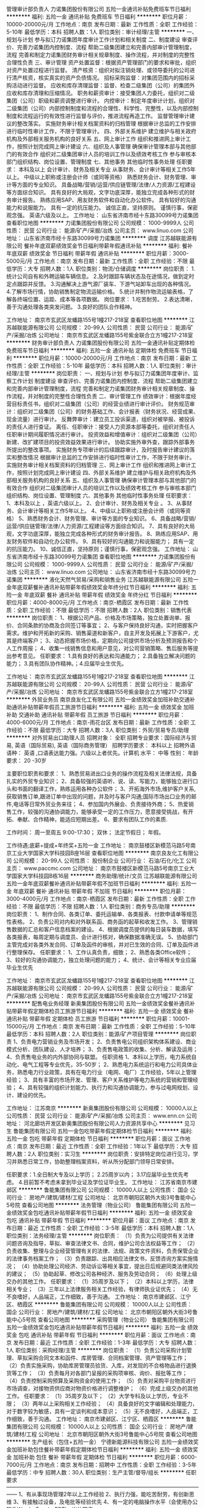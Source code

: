 管理审计部负责人
力诺集团股份有限公司
五险一金通讯补贴免费班车节日福利
**********
福利:
五险一金
通讯补贴
免费班车
节日福利
**********
职位月薪：10000-20000元/月 
工作地点：南京
发布日期：最新
工作性质：全职
工作经验：5-10年
最低学历：本科
招聘人数：1人
职位类别：审计经理/主管
**********
一、规划与计划 
      参与拟订力诺集团年度审计工作计划和相关制度  
二、制度建设 
      审查评价、完善力诺集团内控制度、流程  
      帮助二级集团建立和完善内部审计管理制度，流程  
完善和制定力诺集团财务审计相关规章制度、操作流程，并对制度的完整性合理性负责  
三、审计管理 
        资产处置监督：根据资产管理部门的要求和审批，组织对资产处置过程进行监督。  
 清产核资：组织对拟注销处理、或领导委托的公司进行清产核资，核实真实的资产负债情况。  
 招标采购监督：对集团范围内的招标采购活动进行监督。  
 应收和库存清理监督：监督、检查二级集团（公司）的集团外应收和库存清理和压缩情况。  
 职务和薪资审计：接受集团人力委托，组织对二级集团（公司）职级和薪资调整进行审计。  
 内控审计：制定年度审计计划，组织对二级集团（公司）内部控制制度和流程的合理性、科学性、完整性，以及内部控制制度和流程运行的有效性进行监督与评价，推进流程再造工作。  
  监督管理审计建议的整改落实。  
 实施财务审计相关档案资料的归档管理  
 根据审计总监的工作安排进行临时性审计工作，不限于管理审计。  
四、外部关系维护 
       建立维护与相关政府机构及外部相关服务机构的良好关系  
五、网上审计工作 
      组织和推进网上审计工作，按照计划完成网上审计建设  
六、组织及人事管理 
       确保审计管理本部与其他部门的有效合作  
 组织对二级集团审计人员的培训工作以及绩效考核工作  
        参与审核本部门组织结构、岗位设置、管理制度  
七、其他事务 
      其他临时性事务处理  
任职要求：
本科及以上  
会计审计、财务及相关专业  
从事财务、会计审计等相关工作5年以上。  
中级以上职称或注册会计师（或同等资格）  
熟悉财务会计、财务管理、审计等方面的专业知识。  
具备战略/营销/运营/供应链管理/法律/人力资源/工程建设等方面综合知识。  
具有良好的大局观，文字功底深厚，能独立完成各种形式的财务审计报告。  
熟练应用SAP、用友财务软件和自动化办公软件。  
具有较好的沟通能力和说服能力。  
具有一定的抗压能力。  
诚信正直，坚持原则。  
谨慎行事，保密观念强。  
英语六级及以上。  
工作地址：
山东省济南市经十东路30099号力诺集团
查看职位地图
**********
力诺集团股份有限公司
公司规模：
1000-9999人
公司性质：
民营
公司行业：
能源/矿产/采掘/冶炼
公司主页：
www.linuo.com
公司地址：
山东省济南市经十东路30099号力诺集团
**********
调度
江苏越联能源有限公司
餐补年底双薪绩效奖金节日福利带薪年假通讯补贴
**********
福利:
餐补
年底双薪
绩效奖金
节日福利
带薪年假
通讯补贴
**********
职位月薪：3000-5000元/月 
工作地点：南京
发布日期：最新
工作性质：全职
工作经验：不限
最低学历：大专
招聘人数：1人
职位类别：物流/仓储调度
**********
岗位职责：
1.统计公司自有和外聘运输车辆信息。
2.及时跟踪车辆状态及在途情况，做到定时定点跟踪并反馈。
3.沟通解决上游气源厂装车、下游气站卸车出现的各种情况。
4.了解市场行情，协助销售制定物流运输价格。
5.统计并制作物流运输表格，了解各终端位置、运距、成本等各项数据。
岗位要求：
1.吃苦耐劳。
2.表达清晰，善于沟通处理各类突发问题。
3.良好的团队合作精神。

工作地址：
南京市玄武区龙蟠路155号1幢217-218室
查看职位地图
**********
江苏越联能源有限公司
公司规模：
20-99人
公司性质：
民营
公司行业：
能源/矿产/采掘/冶炼
公司地址：
南京市玄武区龙蟠路155号紫金联合立方1幢217-218室
**********
财务审计部负责人
力诺集团股份有限公司
五险一金通讯补贴定期体检免费班车节日福利
**********
福利:
五险一金
通讯补贴
定期体检
免费班车
节日福利
**********
职位月薪：10000-20000元/月 
工作地点：南京
发布日期：最新
工作性质：全职
工作经验：5-10年
最低学历：本科
招聘人数：1人
职位类别：审计经理/主管
**********
岗位职责：
一、规划与计划     
参与拟订力诺集团年度审计、监察工作计划    
制度建设    审查评价、完善力诺集团内控制度、流程    
 帮助二级集团建立和完善内部审计管理制度，流程    
完善和制定力诺集团财务审计相关规章制度、操作流程，并对制度的完整性合理性负责    
二、审计管理工作  
 绩效审计：根据年度经营目标责任书，组织对二级集团（公司）的经营业绩进行审计评价。    
财务规范审计：组织对二级集团（公司）的财务基础工作、会计报表（财务状况、经营成果、现金流量）进行审计。    
反舞弊审计：建立员工投诉渠道，组织对被举报、被投诉的责任人进行查证。    
离任、任职审计：接受人力资源本部等委托，组织对责任人任职审计期间履职情况进行审计。    
投资效益和增值审计：组织对二级集团（公司）新建、改扩建项目的投资效益效果进行审计。    
协助实施外审外查，跟踪外部事务所提出的整改事项。    
实施财务专项审计的后续跟踪审计，及时报告审计建议的落实和整改情况    
根据审计总监的工作安排进行临时性审计工作，不限于财务审计。    
 实施财务审计相关档案资料的归档管理    
三、网上审计工作    
组织和推进网上审计工作，按照计划完成网上审计建设    
四、外部关系维护     
建立维护与相关政府机构及外部相关服务机构的良好关系    
五、组织及人事管理    
 确保审计管理本部与其他部门的有效合作    
组织对二级集团审计人员的培训工作以及绩效考核工作    
参与审核本部门组织结构、岗位设置、管理制度    
六、其他事务    其他临时性事务处理    
 任职要求：
 1、本科及以上   ，英语六级以上。
2、会计审计、财务及相关专业  。  
3、从事财务、会计审计等相关工作5年以上。    
4、中级以上职称或注册会计师（或同等资格）    
5、熟悉财务会计、财务管理、审计等方面的专业知识。    
6、具备战略/营销/运营/供应链管理/法律/人力资源/工程建设等方面综合知识。    
7、具有良好的大局观，文字功底深厚，能独立完成各种形式的财务审计报告。    
8、熟练应用SAP、用友财务软件和自动化办公软件。    
9、具有较好的沟通能力和说服能力；  具有一定的抗压能力。    
10、诚信正直，坚持原则；谨慎行事，保密观念强。    
工作地址：
山东省济南市经十东路30099号力诺集团
查看职位地图
**********
力诺集团股份有限公司
公司规模：
1000-9999人
公司性质：
民营
公司行业：
能源/矿产/采掘/冶炼
公司主页：
www.linuo.com
公司地址：
山东省济南市经十东路30099号力诺集团
**********
液化天然气贸易/采购和销售业务
江苏越联能源有限公司
五险一金年底双薪餐补通讯补贴带薪年假绩效奖金年终分红节日福利
**********
福利:
五险一金
年底双薪
餐补
通讯补贴
带薪年假
绩效奖金
年终分红
节日福利
**********
职位月薪：4000-8000元/月 
工作地点：南京-栖霞区
发布日期：最新
工作性质：全职
工作经验：不限
最低学历：不限
招聘人数：2人
职位类别：销售代表
**********
岗位职责：
1、根据公司产品、价格及市场策略，独立处置询单、报价、合同条款的协商及合同签订等事宜； 
2、与客户保持良好沟通，实时把握客户需求。维护和开拓新的采购、销售渠道和新客户，自主开发及拓展上下游客户，尤其是终端客户；  
3、动态把握市场价格，定期向公司提供市场分析及预测报告和个人工作周报；   
4、收集一线销售信息和用户意见，对公司营销策略、售后服务等提出参考意见。 
任职要求： 
1.具有良好的表达和沟通能力；  2.具备独立解决问题的能力；  3.具有团队协作精神。；4.应届毕业生优先。

工作地址：
南京市玄武区龙蟠路155号1幢217-218室
查看职位地图
**********
江苏越联能源有限公司
公司规模：
20-99人
公司性质：
民营
公司行业：
能源/矿产/采掘/冶炼
公司地址：
南京市玄武区龙蟠路155号紫金联合立方1幢217-218室
**********
外贸业务员
南京良友化工有限公司
五险一金绩效奖金加班补助交通补助通讯补贴带薪年假员工旅游节日福利
**********
福利:
五险一金
绩效奖金
加班补助
交通补助
通讯补贴
带薪年假
员工旅游
节日福利
**********
职位月薪：4000-6000元/月 
工作地点：南京-雨花台区
发布日期：最新
工作性质：全职
工作经验：不限
最低学历：大专
招聘人数：3人
职位类别：外贸/贸易专员/助理
**********
对外贸易出口助理人员
招聘对象： 全职
招聘专业要求：国际经济与贸易, 英语（国际贸易), 英语（国际商务管理）
招聘学历要求： 本科以上
招聘外语语种： 英语 ,口语表达能力强。六级以上者优先。计算机 水平： 中等
性别：
年龄要求： 20 -30岁

主要职位职责和要求：
1、熟悉贸易进出口业务的操作流程及相关法律法规，具备扎实的外贸专业知识；
2、具备较强的英语听、说、读、写能力，能够独立进行口头和书面的翻译工作，熟练运用各种办公软件；
3、开拓海外市场,维护客户关系,获取销售订单,跟进订单中出现的问题，并及时与客户沟通;国际市场出口业务的邮件,电话等日常外贸业务来往；
4、参加国内外展会、负责接待外商；
5、热爱销售工作，较强的沟通协调能力，能够承受一定的工作压力，愿意接受挑战，有开拓、奉献、合作精神，能适应短期出差。
6、要求有团队工作的素质.

工作时间： 周一至周五 9:00-17:30；
 双休； 法定节假日； 年假。

工作待遇;底薪+提成+年终奖+五险一金
工作地址：
南京鼓楼区新模范马路5号南京工业大学国家大学科技园B座16层
查看职位地图
**********
南京良友化工有限公司
公司规模：
20-99人
公司性质：
股份制企业
公司行业：
石油/石化/化工
公司主页：
www.paccmc.com
公司地址：
南京市鼓楼区新模范马路5号南京工业大学国家大学科技园B栋16层
**********
商务助理/统计/文员
江苏越联能源有限公司
五险一金年底双薪餐补通讯补贴带薪年假不加班节日福利
**********
福利:
五险一金
年底双薪
餐补
通讯补贴
带薪年假
不加班
节日福利
**********
职位月薪：3000-4000元/月 
工作地点：南京-栖霞区
发布日期：最新
工作性质：全职
工作经验：不限
最低学历：不限
招聘人数：1人
职位类别：商务专员/助理
**********
岗位职责：
1、制作合同、各类订单、委托运输单、各类报表、付款申请单等规范性表格。
2、负责公司对内和对外联系函、商务函的起草和收发工作。
3、管理销售数据的汇总和客户信息档案的建设。
4、根据调度员提供的每日装车数据，填写各类报表，每周定期与调度员、会计进行核对，确保数据准确无误。
5、协助部门主管完成对各类外发合同、订单及函件的审核，并对已生效的合同、订单及函件进行整理保存。
任职要求：
1、工作认真负责，细致；
2、熟悉各类Office软件；
3、较好的沟通协调能力，独立处理问题的能力；
4、统计、会计等相关专业应届毕业生优先

工作地址：
南京市玄武区龙蟠路155号1幢217-218室
查看职位地图
**********
江苏越联能源有限公司
公司规模：
20-99人
公司性质：
民营
公司行业：
能源/矿产/采掘/冶炼
公司地址：
南京市玄武区龙蟠路155号紫金联合立方1幢217-218室
**********
配售电业务经理
新奥集团股份有限公司
五险一金绩效奖金餐补通讯补贴带薪年假定期体检员工旅游节日福利
**********
福利:
五险一金
绩效奖金
餐补
通讯补贴
带薪年假
定期体检
员工旅游
节日福利
**********
职位月薪：10001-15000元/月 
工作地点：南京
发布日期：最新
工作性质：全职
工作经验：5-10年
最低学历：本科
招聘人数：2人
职位类别：能源/矿产项目管理
**********
岗位职责
1、负责电力营销业务及市场开发；
2、负责售电公司组织架构体系建设、商业模式分析、团队建设、人才培养；
3、负责售电政策的收集、分析、解读及运用；
4、负责售电业务的内外部协同与联盟。
任职资格
1、本科以上学历，电力系统自动化、电气工程等专业优先，35-50岁；
2、熟悉电力系统运行和电力公司具体业务，熟悉电力行业政策，具有在电力行业（电网、电厂）工作经验，5年以上管理经验；
3、具有丰富的市场开发、管理、客户关系维护等电力系统的营销和管理经验；
4、具有较强的组织计划能力、执行力和沟通协调能力，参与过电网规划、设计、建设的优先。

工作地址：
江苏南京
**********
新奥集团股份有限公司
公司规模：
10000人以上
公司性质：
民营
公司行业：
能源/矿产/采掘/冶炼
公司主页：
www.enn.cn
公司地址：
河北廊坊开发区新奥集团股份有限公司人力资源共享中心
**********
见习生
鲁能集团有限公司
五险一金包吃带薪年假定期体检节日福利
**********
福利:
五险一金
包吃
带薪年假
定期体检
节日福利
**********
职位月薪：面议 
工作地点：南京
发布日期：最近
工作性质：全职
工作经验：1年以下
最低学历：大专
招聘人数：2人
职位类别：实习生
**********
岗位职责：安排特定岗位进行见习，学习并熟悉日常工作，协助整理档案资料，听从所分配部门领导日常安排。

任职要求：1.全日制大专及以上学历；
2.25周岁以内；
3.17应届毕业生优先考虑。
4.目前暂不考虑未拿到毕业证及学位证毕业生。
工作地址：
江苏省南京市建邺区
**********
鲁能集团有限公司
公司规模：
10000人以上
公司性质：
国企
公司行业：
房地产/建筑/建材/工程
公司地址：
北京市朝阳区朝外大街3号鲁能中心5号院
查看公司地图
**********
法务管理（物业公司）
鲁能集团有限公司
五险一金绩效奖金包吃通讯补贴带薪年假节日福利
**********
福利:
五险一金
绩效奖金
包吃
通讯补贴
带薪年假
节日福利
**********
职位月薪：面议 
工作地点：南京
发布日期：最近
工作性质：全职
工作经验：3-5年
最低学历：本科
招聘人数：1人
职位类别：法务经理/主管
**********
岗位职责：
（1）负责为公司提供有关法律问题咨询及指导，草拟、审查法律文书、合同，维护公司合法权益等工作；
（2）负责收集、整理与企业经营管理有关的法律、法规、政策文件资料，负责保管企业的法律事务档案工作；
（3）负责跟踪、出具相应法律文书，反馈咨询方案实施情况；
（4）协助处理公司经济、劳动诉讼等相关事宜，提出日后规避同类法律风险的建议；
（5）协助起草、修改公司各种经济、服务及劳动合同；
（6）处理上级交办的其他工作。
任职要求：
（1）35周岁及以下；
（2）本科以上学历，法律相关专业；
（3）三年以上法律服务相关工作经验，有律师执业证优先；
（4）无不良嗜好，人品端正，工作细致，善于沟通。
工作地址：
南京市建邺区、江宁区、栖霞区
**********
鲁能集团有限公司
公司规模：
10000人以上
公司性质：
国企
公司行业：
房地产/建筑/建材/工程
公司地址：
北京市朝阳区朝外大街3号鲁能中心5号院
查看公司地图
**********
采购管理（物业公司）
鲁能集团有限公司
五险一金绩效奖金包吃通讯补贴带薪年假节日福利
**********
福利:
五险一金
绩效奖金
包吃
通讯补贴
带薪年假
节日福利
**********
职位月薪：面议 
工作地点：南京
发布日期：最近
工作性质：全职
工作经验：1-3年
最低学历：大专
招聘人数：1人
职位类别：采购经理/主管
**********
岗位职责：
（1）负责公司采购计划管理、草拟采购合同文本和函件、库房管理、合同档案管理、资产管理等工作；
（2）负责实施采购，协助库房管理员验货、入库，对发现的不合格物品进行退换货等工作；
（3）负责每月对各部门呈报的采购项审核、询价、报批等工作；
（4）负责控制采购预算及采购资金的使用工作；
（5）负责对采购平台物资进行市场调查，对接物资供应商对物资价格进行调整维护；
（6）完成上级交办的其他工作。
任职要求：
（1）35周岁及以下；
（2）大学专科及以上学历，专业不限；
（3）两年以上采购相关工作经验；
（4）具备良好的文字编辑和处理能力，对于数字较为敏感，具有一定谈判和成本意识；
（5）无不良嗜好，人品端正，工作细致，善于沟通。
工作地址：
南京市建邺区、江宁区、栖霞区
**********
鲁能集团有限公司
公司规模：
10000人以上
公司性质：
国企
公司行业：
房地产/建筑/建材/工程
公司地址：
北京市朝阳区朝外大街3号鲁能中心5号院
查看公司地图
**********
生产组长（包住+五险一金）
宁德新能源科技有限公司
五险一金绩效奖金加班补助包住餐补带薪年假定期体检节日福利
**********
福利:
五险一金
绩效奖金
加班补助
包住
餐补
带薪年假
定期体检
节日福利
**********
职位月薪：6000-7000元/月 
工作地点：南京
发布日期：招聘中
工作性质：全职
工作经验：3-5年
最低学历：中专
招聘人数：30人
职位类别：生产主管/督导/组长
**********
任职要求
——————————————————————————————————————
1、有从事现场管理2年以上工作经验
2、执行力强，能吃苦耐劳，有创新思维
3、有接触过设备，及电批等经验优先
4、有一定的电脑操作水平（会使用办公软件Word、Excel、PPT）
 岗位职责
——————————————————————————————————————
1、贯彻执行上级工作指示，维护生产工作纪律，保持正常生产工作秩序序                
2、合理分配工作任务，保质保量完成工作任务                 
3、控制好人力、物力和机械设备，保证系统正常运作             
4、正确处理日常事务工作，合理解决与员工切身利益有关问题
 薪酬 & 福利
——————————————————————————————————————
◆薪资收入：月固定收入+绩效奖金+加班费+丰厚的年终奖金；
◆各类补贴：提供伙食补贴、住宿补贴/宁德家庭外宿补贴、宁德地域津贴、夜班津贴、职称津贴等 ；
◆各类保险：住房公积金+社会保险 （养老、医疗、失业、工伤、生育）
◆有薪假期：享有法定假11天、年假（5~15天）、婚假（3~13天）、病假、产假、陪产假等劳动法规定的各类有薪假期
◆免费住宿：免费提供住宿，内设网线、数字电视、冷暖空调、热水器、书桌、衣柜、独立卫生间、阳台
◆膳食服务：中央空调自助餐厅，设有面食、快餐、小吃等档口，刷卡就餐，餐费由个人承担（约300元/月），提供免费自助厨房；
◆子女就学：政府开通绿色通道，子女安排就读各类公办幼儿园、小学、中学；
◆特殊节日：免费生日礼物、免费生日点歌、团年晚年；
◆其他福利：设有困难互助基金等；

职涯发展
——————————————————————————————————————
◆公司文化：文化核心“快速学习”，团队文化“奋斗”、“同事是家人”、“练好基本功，发挥想象力”；
◆学习培训：丰富的内训外训、轮岗学习、海外交流学习、校企合作；
◆职业发展：双通道职业发展路径，畅通的内部晋升渠道,良好的职业发展舞台；
◆关键人才计划：现金激励、股票期权激励、购房/购车/装修资助、教育培训资助、优先外部参观与考察、额外有薪假、商业保险等；
◆各类激励：各种优秀员工奖励、提案改善奖励、特别贡献奖、发明专利奖、总裁奖等；

联系方式
——————————————————————————————————————
联系人：阮先生；联系方式：0593-258 2251；
简历投递邮箱： RuanFH@ATLBattery.com；
工作地址：
福建省宁德市漳湾镇新港路1号
**********
宁德新能源科技有限公司
公司规模：
10000人以上
公司性质：
合资
公司行业：
能源/矿产/采掘/冶炼
公司主页：
www.atlbattery.com
公司地址：
福建省宁德市漳湾镇新港路1号
**********
项目经理（物业公司）
鲁能集团有限公司
五险一金绩效奖金包吃通讯补贴带薪年假节日福利交通补助定期体检
**********
福利:
五险一金
绩效奖金
包吃
通讯补贴
带薪年假
节日福利
交通补助
定期体检
**********
职位月薪：面议 
工作地点：南京-江宁区
发布日期：最近
工作性质：全职
工作经验：5-10年
最低学历：大专
招聘人数：1人
职位类别：物业经理/主管
**********
岗位职责：
1.负责物业服务中心的全面工作，向物业经理负责；
2.负责组织项目部全体工作人员开展日常管理和服务工作，负责物业管理方案、环境管理方案的制定实施，物业接管验收、交房等管理工作；
3.负责依据公司年度工作计划，审核所辖部门编制的年度工作计划，跟踪、分析计划执行情况，保证所本部门工作的有效运转；
4.负责与当地政府相关部门、社区居委会、业主委员会、大客户（业主）、外委单位保持沟通，确保与其有良好的公共关系；
5.负责督导公司小区管理、环境清洁绿化、客户服务、住户投诉、设施设备管理、维修管理、社区文化活动管理等工作，确保公司整体服务质量的不断提升；
6.负责对物业服务中心的人员工作岗位、职责的合理安排和制定及员工的业务培训指导和绩效考核，包括合理安排人员加班、值班，内务检查、文体活动的开展，负责做好本部门人员的人事管理工作；
7.负责联络和监察清洁、设备、维修的承包方，确保其提供高素质服务；
8.负责加强与业主、租户的沟通，了解客户的需要，接待业主、租户来访，阅办和处理住户信函，处理住户投诉，做好相关的质量记录，并按公司质量体系文件要求，安排人员做好回访工作；
9.负责组织物业服务中心人员的业务培训及职业安全教育，不断提高业务技术素质；
10.协助监督小区日常的业务管理中的财务开支，减少浪费现象，协助催缴物业管理费及跟进有关的法律活动。
11.完成上级领导交办的其他工作任务。
任职要求：
1、35周岁以内；
2、大专及以上学历，物业管理相关专业优先考虑；
3、5年以上物业管理相关工作经验，3年以上项目经理工作经验；
4、具有一定领导能力，较强执行力、协调能力、抗压能力，好的服务意识、耐心和责任心，工作积极主动。
工作地址：
江苏省南京市江宁区鲁能泰山7号物业服务中心
**********
鲁能集团有限公司
公司规模：
10000人以上
公司性质：
国企
公司行业：
房地产/建筑/建材/工程
公司地址：
北京市朝阳区朝外大街3号鲁能中心5号院
查看公司地图
**********
厨师
鲁能集团有限公司
绩效奖金包吃带薪年假定期体检节日福利五险一金
**********
福利:
绩效奖金
包吃
带薪年假
定期体检
节日福利
五险一金
**********
职位月薪：面议 
工作地点：南京
发布日期：最近
工作性质：全职
工作经验：不限
最低学历：不限
招聘人数：1人
职位类别：中餐厨师
**********
岗位职责：
1、服从厨房班长的领导，严格遵守操作程序。
2、熟悉和掌握各种菜品的基本制作技术，要求色、香、味、形符合质量标准。
3、每天按照厨房班长拟定的菜单烹制，保证员工能按时开饭。
4、在菜肴烹饪过程中，严格按照操作规程，同时，要针对员工不同的饮食习惯，随时改变烹饪操作，以满足其需要。
5、烹调时应注意个人卫生，接触食品要洗手，操作时，严格掌握卫生要求。
6、计划用料，精工细作，提高烹调技术，改善制作方法，做到色、香、味俱佳。
7、虚心听取员工对伙食的意见，研究改善伙食的措施。
8、配合全体人员搞好食堂卫生。
9、节约用电用水，做好防火、防盗、防食物中毒工作。
10、不得随便离岗，有事向班长请假，经同意后方可离开工作岗位。
11、完成领导临时交办的其他任务。

任职要求：三年以上中餐厨师经验，40岁以内。
工作地址：
江苏省南京市建邺区罗塘路鲁能公馆
**********
鲁能集团有限公司
公司规模：
10000人以上
公司性质：
国企
公司行业：
房地产/建筑/建材/工程
公司地址：
北京市朝阳区朝外大街3号鲁能中心5号院
查看公司地图
**********
机电工程管理
鲁能集团有限公司
五险一金绩效奖金定期体检节日福利
**********
福利:
五险一金
绩效奖金
定期体检
节日福利
**********
职位月薪：面议 
工作地点：南京
发布日期：最近
工作性质：全职
工作经验：5-10年
最低学历：本科
招聘人数：1人
职位类别：智能大厦/布线/弱电/安防
**********
岗位职责：负责公司工程项目安装工程管理及领导交办的其他工作。

任职要求：
1、全日制本科及以上学历，工程类相关专业，年龄40周岁以下；
2、房地产从业经验不少于5年，3年以上同类岗位工作经验，有完整项目经历；
3、吃苦耐劳，服从管理。

工作地址：
江苏南京
**********
鲁能集团有限公司
公司规模：
10000人以上
公司性质：
国企
公司行业：
房地产/建筑/建材/工程
公司地址：
北京市朝阳区朝外大街3号鲁能中心5号院
查看公司地图
**********
车工/钳工/铣床/焊工（可学徒）
南京椒陵机械有限公司
全勤奖加班补助包吃包住员工旅游节日福利年底双薪
**********
福利:
全勤奖
加班补助
包吃
包住
员工旅游
节日福利
年底双薪
**********
职位月薪：4001-6000元/月 
工作地点：南京
发布日期：最新
工作性质：全职
工作经验：不限
最低学历：不限
招聘人数：10人
职位类别：车床/磨床/铣床/冲床工
**********
因我公司业务需要，特招聘如下操作工：数名
一、车工（数控）：4名。待遇：学徒工：3200元（一月起）
师傅：4500-5500元/月
二、钳工：4名。待遇：4000元/月起（要有2-3年工作经验）
三、铣床：2名。待遇：4000元-5500/月
四、焊工：4名。待遇：5000元/月起（有多年工作经验）
五、司机：1名。待遇：4000元/月起（要有2年实际驾车经验者）
以上被招聘者，在工作期间均免费提供食宿。
要求：被招聘者工作态度认真、负责，能吃苦耐劳，在审视机械图纸时要认真仔细，不得马虎。
诚邀各位加入我们的公司团队（本公司地址：南京市雨花区）
工作地址：
南京市雨花台区西善桥南路100号
查看职位地图
**********
南京椒陵机械有限公司
公司规模：
20人以下
公司性质：
民营
公司行业：
加工制造（原料加工/模具）
公司地址：
南京市雨花台区雨花东路9号414室
**********
高级销售经理（轨道交通）
广州智光电气股份有限公司
五险一金年底双薪绩效奖金年终分红股票期权交通补助通讯补贴带薪年假
**********
福利:
五险一金
年底双薪
绩效奖金
年终分红
股票期权
交通补助
通讯补贴
带薪年假
**********
职位月薪：10001-15000元/月 
工作地点：南京
发布日期：招聘中
工作性质：全职
工作经验：不限
最低学历：不限
招聘人数：1人
职位类别：销售经理
**********
岗位职责：
1、制订区域营销计划并执行。
2、市场开拓、渠道管理、客户管理等相关工作。

任职要求：
1、大专及以上学历；电力类、营销等相关专业；
2、三年以上地铁或轻轨领域 电力设备销售经验，如APF、SVG、消弧、能量回馈系统、中压变频等。
4、具有良好客户资源，有较强的事业心。
5、常驻地址：可根据实际情况确定。

工作地址：
广州市黄埔区瑞和路89号
**********
广州智光电气股份有限公司
公司规模：
1000-9999人
公司性质：
上市公司
公司行业：
能源/矿产/采掘/冶炼
公司主页：
http://www.gzzg.com.cn
公司地址：
广州市黄埔区瑞和路89号
**********
销售经理/高级销售经理
广州智光电气股份有限公司
五险一金年底双薪绩效奖金年终分红交通补助通讯补贴带薪年假员工旅游
**********
福利:
五险一金
年底双薪
绩效奖金
年终分红
交通补助
通讯补贴
带薪年假
员工旅游
**********
职位月薪：10001-15000元/月 
工作地点：南京
发布日期：招聘中
工作性质：全职
工作经验：不限
最低学历：大专
招聘人数：1人
职位类别：区域销售经理/主管
**********
岗位职责：
1、制订区域营销计划并执行。
2、市场开拓、渠道管理、客户管理等相关工作。
 任职要求：
1、大专及以上学历，电力、自动化、营销等相关专业。
2、两年以上低压电气设备、或高中压电气设备、或渠道管理经验。
3、有变频器、电能质量、储能、港口电气设备销售经验更佳。
4、有良好客户关系者可优先录用。
5、职位：根据能力确定。
6、常驻地址：可根据个人意愿。
工作地址：
广州市黄埔区埔南路
**********
广州智光电气股份有限公司
公司规模：
1000-9999人
公司性质：
上市公司
公司行业：
能源/矿产/采掘/冶炼
公司主页：
http://www.gzzg.com.cn
公司地址：
广州市黄埔区瑞和路89号
**********
技术咨询工程师
广州智光电气股份有限公司
五险一金年底双薪绩效奖金
**********
福利:
五险一金
年底双薪
绩效奖金
**********
职位月薪：6001-8000元/月 
工作地点：南京
发布日期：招聘中
工作性质：全职
工作经验：3-5年
最低学历：大专
招聘人数：10人
职位类别：售前/售后技术支持工程师
**********
岗位职责：
1、负责客户改造升级项目的推动；
2、负责项目方案的制订；
3、负责项目合同签订、合同执行、货款回收等全面工作； 
任职要求：
1、电气相关专业   大专及以上学历；
2、熟悉一种或多种国内或进口品牌变频器，有3年以上研发、设计、调试或销售经验，熟悉电力行业、水泥行业、钢铁冶金行业等工况工艺优先；
3、熟悉机械及相关电气设计、电气安装等相关规范；
4、语言表达能力/推理逻辑能力/数量判断能力较好，性格外向，善于沟通。
备注：工作地点为个人所在地，能适应出差，有销售提成
工作地址：
广州市黄埔区埔南路51号
**********
广州智光电气股份有限公司
公司规模：
1000-9999人
公司性质：
上市公司
公司行业：
能源/矿产/采掘/冶炼
公司主页：
http://www.gzzg.com.cn
公司地址：
广州市黄埔区瑞和路89号
**********
人力资源经理
苏州中来光伏新材股份有限公司
五险一金绩效奖金交通补助通讯补贴定期体检免费班车员工旅游节日福利
**********
福利:
五险一金
绩效奖金
交通补助
通讯补贴
定期体检
免费班车
员工旅游
节日福利
**********
职位月薪：15000-25000元/月 
工作地点：南京
发布日期：招聘中
工作性质：全职
工作经验：10年以上
最低学历：本科
招聘人数：1人
职位类别：人力资源经理
**********
1.HR管理制度建立、运行与提升，负责公司有关人力资源管理制度的建立、运行与提升；
2.力资源规划： 根据公司战略规划，组织制定公司人力资源规划方案；
3.负责对公司组织结构设计、人员需求结构提出改进方案；
4.负责对公司各岗位说明书的维护、修订、发布及解释；
5.招聘和配置 根据公司年度预算和组织架构设置，制订人员编制计划和年度招聘计划；
6.负责公司岗位能力评估、分析及配置、定岗定编；
7.有效组织招聘工作，维护招聘渠道，提高工作效率；
8.培训与发展 负责组织制定公司年度培训计划，按计划开展培训工作、并做好相关记录及培训后的评估与反馈工作；
9.负责公司内部讲师的开发及团队的建立、维护，以及外部培训机构的甄选、开发与维护。
10.参与制订公司各部门的绩效考核实施和推进绩效管理工作；指导公司各部门绩效考核实施和推进绩效管理工作。负责监督和检查绩效考核的实施情况并审核所收集和汇总的绩效评估档案。
11.建立内部沟通机制，妥善处理人员流动与劳资关系。
12.部门管理 负责向部门内部人员及时准确地传达公司的各项精神、方针决定等，帮助员工理解并组织贯彻。
任职要求：
1.本科及以上学历，8年以上大型制造业人力资源工作经验，3年以上HR部门经理经验；
2.具有战略、策略化思维；
3.掌握人力资源管理和心理学的基础知识；熟悉劳动法律法规；
4.对人力资源管理各个职能模块均有较深入的认识，能够指导各个职能模块的工作；
5.具备较强的分析、洞察能力和严谨的思维能力；
6.具有解决复杂人力资源问题的能力；优秀的团队协作意识，良好的抗压性，工作积极主动，亲和力强，正直公正、责任心强；

工作地址：
常熟市沙家浜镇常昆工业园D区青年路
查看职位地图
**********
苏州中来光伏新材股份有限公司
公司规模：
500-999人
公司性质：
上市公司
公司行业：
能源/矿产/采掘/冶炼
公司主页：
www.jolywood.cn
公司地址：
常熟市沙家浜镇常昆工业园D区青年路
**********
技术服务工程师(职位编号：gzzg000519)
广州智光电气股份有限公司
**********
福利:
**********
职位月薪：6001-8000元/月 
工作地点：南京
发布日期：招聘中
工作性质：全职
工作经验：3-5年
最低学历：大专
招聘人数：10人
职位类别：售前/售后技术支持工程师
**********
岗位职责:
1、现场售后工作，包括故障排除，产品调试。
2、现场设备的维护，技术服务。
3、完成其他日常工作。

任职要求：
1、大专以上学历，自动化等相关专业。
2、具备计算机基础，熟练掌握CAD和办公软件，熟悉PLC编程。
3、有电气设计或调试经验，熟悉电力行业、水泥行业、钢铁冶金行业等工况工艺，有高压电气设备现场调试相关经验优先。
3、沟通协调能力良好。
4、能适应长期出差。（负责当地区域技术服务，发布地籍贯优先）
工作地址：
广州市埔南路51号
查看职位地图
**********
广州智光电气股份有限公司
公司规模：
1000-9999人
公司性质：
上市公司
公司行业：
能源/矿产/采掘/冶炼
公司主页：
http://www.gzzg.com.cn
公司地址：
广州市黄埔区瑞和路89号
**********
消防中控安全员（物业公司）
鲁能集团有限公司
五险一金绩效奖金包吃通讯补贴带薪年假节日福利
**********
福利:
五险一金
绩效奖金
包吃
通讯补贴
带薪年假
节日福利
**********
职位月薪：面议 
工作地点：南京
发布日期：招聘中
工作性质：全职
工作经验：1-3年
最低学历：中专
招聘人数：1人
职位类别：监控维护
**********
岗位职责：
（1）负责监控中心24小时值班，负责对闭路监控、门禁异常、各类报警、车辆乱停放、停车场及其他出入口有无阻碍车辆、物品阻塞现象的监控处理工作；
（2）负责监控有无不按规范使用电梯，有无物品或杂物阻塞、占用公共场所，有无大量人员阻塞通道或聚众闹事，有无大宗物品搬离小区，有无门岗值班员未发现或未出示放行条，有无偷盗、损坏小区公共设施、设备，有无偷盗、损坏小区内财产，发现并及时通知岗位处理工作；
（3）负责监控小区内有无出现烟、火、雾、水浸等突发异常现象，有无发生纠纷、打架斗殴、威胁他人人身财产安全，有无火灾、刑事、治安案件的工作；
（4）负责突发事件的岗位联络，熟记值岗人员的工作；
（5）负责帮助已核业主开启单元门锁、收发钥匙，做好签收、验证工作；
（6）完成上级交办的其他任务。
任职要求：
（1）40周岁以下；
（2）中专及以上学历，须有监控员证；
（3）两年以上消防相关工作经验，退役消防官兵优先录用；
（4）无不良嗜好，人品端正，工作细致，善于沟通。
工作地址：
南京市建邺区、江宁区、栖霞区
**********
鲁能集团有限公司
公司规模：
10000人以上
公司性质：
国企
公司行业：
房地产/建筑/建材/工程
公司地址：
北京市朝阳区朝外大街3号鲁能中心5号院
查看公司地图
**********
光伏项目开发总监
北京汉能光伏投资有限公司
五险一金绩效奖金股票期权通讯补贴带薪年假弹性工作补充医疗保险定期体检
**********
福利:
五险一金
绩效奖金
股票期权
通讯补贴
带薪年假
弹性工作
补充医疗保险
定期体检
**********
职位月薪：20001-30000元/月 
工作地点：南京
发布日期：招聘中
工作性质：全职
工作经验：5-10年
最低学历：大专
招聘人数：1人
职位类别：大客户销售经理
**********
工作职责：
1. 筛选目标市场长期合作伙伴，开发行业大客户，开发渠道；
2. 负责产品的销售；
3. 推进并签订与大客户的销售订单，并推动项目落地；
4. 与当地政府接洽，根据所在省区相关光伏政策法规开展相关工作，洽谈项目与合作；
5. 维护区域市场公共关系与客户关系，融洽行业相关单位合作；
6. 全面挖掘光伏市场大项目机会。

任职要求：
1. 有光伏、新能源、风电设备、电力工程、逆变器等行业销售经验；现有目标客户是五大四小电力公司的大客户销售人选等。
2. 项目运作管理经验和项目推动能力以及有3-5个成功项目落地经验；
3. 有不低于3000万项目操作的成功经验；
4. 行业开拓、创业经验优先考虑。
工作地址：
上海、江苏、浙江、安徽均可
**********
北京汉能光伏投资有限公司
公司规模：
10000人以上
公司性质：
上市公司
公司行业：
能源/矿产/采掘/冶炼
公司主页：
null
公司地址：
北京市朝阳区北辰西路8号北辰世纪中心B座
**********
BIPV建筑光伏项目开发总监
北京汉能光伏投资有限公司
五险一金绩效奖金股票期权交通补助带薪年假弹性工作补充医疗保险定期体检
**********
福利:
五险一金
绩效奖金
股票期权
交通补助
带薪年假
弹性工作
补充医疗保险
定期体检
**********
职位月薪：20001-30000元/月 
工作地点：南京
发布日期：招聘中
工作性质：全职
工作经验：5-10年
最低学历：大专
招聘人数：1人
职位类别：区域销售总监
**********
工作职责：
1. 筛选目标市场长期合作伙伴，开发行业大客户，开发渠道；
2. 负责产品（组件、发电幕墙、瓦、金属瓦等）的销售；
3. 推进并签订与大客户的销售订单，并推动项目落地；
4. 与当地政府接洽，根据所在省区相关光伏政策法规开展相关工作，洽谈项目与合作；
5. 维护区域市场公共关系与客户关系，融洽行业相关单位合作；
6. 全面挖掘光伏市场大项目机会。
 任职要求：
1. 了解光伏行业、幕墙市场情况，有光伏或知名建筑类企业相关工作经验者优先；光伏项目开拓、运作相关经验者优先；
2. 拥有工程行业或政府、央企、国企、集团化公司、军队等良好客户资源，可灵活运用政策法规开展商业合作；
3. 思路清晰，优秀的沟通表达能力、业务开拓能力、较强的团队合作能力；
4. 快速理解他人，从对方的角度考虑，换位能力强，愿意帮助别人解决问题；
5. 成功欲望强，有进攻欲望，内驱力强，个人明确喜欢营销工作；
工作地址：
上海、江苏、浙江、安徽均可
**********
北京汉能光伏投资有限公司
公司规模：
10000人以上
公司性质：
上市公司
公司行业：
能源/矿产/采掘/冶炼
公司主页：
null
公司地址：
北京市朝阳区北辰西路8号北辰世纪中心B座
**********
秩序主管（物业公司）
鲁能集团有限公司
五险一金绩效奖金包吃带薪年假定期体检节日福利
**********
福利:
五险一金
绩效奖金
包吃
带薪年假
定期体检
节日福利
**********
职位月薪：面议 
工作地点：南京
发布日期：最近
工作性质：全职
工作经验：3-5年
最低学历：大专
招聘人数：1人
职位类别：物业经理/主管
**********
岗位职责：
（1）全面负责秩序维护工作的安排、落实、监督与管理工作，负责检查、纠正秩序维护人员的违规行为，负责做好安全监控、巡视、门岗执勤等防范管理工作；
（2）负责编制、落实秩序维护工作要求、检查标准、考核方案、培训计划、组织实施等工作；
（3）负责与服务中心、外委安保公司、治安管理部门的沟通协调工作，协助其下发工作通知及信息传达工作。
（4）负责集控网络视频监控平台管理和应用、秩序设备用品的管理工作；
（5）负责秩序相关工作记录的整理、保管，及提交各种报告的工作；
（6）协助组织训练义务消防队伍，并组织消防演习工作；
（7）完成上级交办的其他工作。
任职要求：
（1）35周岁及以下；
（2）大专及以上学历，物业管理相关专业优先考虑；
（3）两年以上秩序管理相关工作经验，退伍军人优先录用；
（4）无不良嗜好，人品端正，工作细致，善于沟通。
工作地址：
江苏南京
**********
鲁能集团有限公司
公司规模：
10000人以上
公司性质：
国企
公司行业：
房地产/建筑/建材/工程
公司地址：
北京市朝阳区朝外大街3号鲁能中心5号院
查看公司地图
**********
BIPV建筑光伏项目开发经理
北京汉能光伏投资有限公司
五险一金绩效奖金股票期权交通补助通讯补贴带薪年假弹性工作补充医疗保险
**********
福利:
五险一金
绩效奖金
股票期权
交通补助
通讯补贴
带薪年假
弹性工作
补充医疗保险
**********
职位月薪：15001-20000元/月 
工作地点：南京
发布日期：招聘中
工作性质：全职
工作经验：3-5年
最低学历：大专
招聘人数：1人
职位类别：大客户销售经理
**********
1. 筛选目标市场长期合作伙伴，开发行业大客户，开发渠道；
2. 负责产品（组件、发电幕墙、瓦、金属瓦等）的销售；
3. 推进并签订与大客户的销售订单，并推动项目落地；
4. 与当地政府接洽，根据所在省区相关光伏政策法规开展相关工作，洽谈项目与合作；
5. 维护区域市场公共关系与客户关系，融洽行业相关单位合作；
6. 全面挖掘光伏市场大项目机会。
 任职要求：
1. 了解光伏行业、幕墙市场情况，有光伏或知名建筑类企业相关工作经验者优先；光伏项目开拓、运作相关经验者优先；
2. 拥有工程行业或政府、央企、国企、集团化公司、军队等良好客户资源，可灵活运用政策法规开展商业合作；
3. 思路清晰，优秀的沟通表达能力、业务开拓能力、较强的团队合作能力；
4. 快速理解他人，从对方的角度考虑，换位能力强，愿意帮助别人解决问题；
5. 成功欲望强，有进攻欲望，内驱力强，个人明确喜欢营销工作；
工作地址：
上海、江苏、浙江、安徽均可
**********
北京汉能光伏投资有限公司
公司规模：
10000人以上
公司性质：
上市公司
公司行业：
能源/矿产/采掘/冶炼
公司主页：
null
公司地址：
北京市朝阳区北辰西路8号北辰世纪中心B座
**********
综合管理部部长（六安金寨）
东旭集团
五险一金年底双薪绩效奖金年终分红加班补助包吃包住带薪年假
**********
福利:
五险一金
年底双薪
绩效奖金
年终分红
加班补助
包吃
包住
带薪年假
**********
职位月薪：10001-15000元/月 
工作地点：南京
发布日期：招聘中
工作性质：全职
工作经验：5-10年
最低学历：大专
招聘人数：1人
职位类别：人力资源总监
**********
岗位职责： 
1、企业文化建设：负责制定企业文化传播方案，开展企业文化活动；建立健全公司内部沟通机制，制定公司各种评比和表彰制度并组织实施，营造积极向上的企业文化氛围；
2、公共关系：负责协调公司重大危机事件处理；政府等外部单位合作关系维护，为公司建立良好、长期的沟通平台；重大社会活动的策划、组织、实施；重要业务单位及重要宾客的来访接待；各类证照、资质、手续、政府补贴的申请、办理；
3、组织管控：负责定期评估公司整体组织机构运行状况，提出改进建议；拟定公司部门、岗位、编制设立、调整方案，报批并组织实施；
4、制度流程：组织公司制度、流程的制定，监督、检查执行情况，促进制度、流程的落实和推动，并优化、完善；
5、计划运营：负责组织编制公司年度经营计划（含专项），并监督、推动、落实；对公司经营数据进行收集整理、统计分析，提交给相关领导和部门，并组织召开经营分析例会；
6、人力资源：负责公司人力资源规划、招聘、入离职、异动、薪酬福利、绩效考核、培训、劳动关系等各模块工作；
7、行政后勤：负责公司公文处理、会务组织、工商变更、证照年检、物业管理、安全保卫、办公用品、车辆管理、宿舍管理、固定资产、档案管理、网络维护、名片标识、信件收发等各项行政后勤事务。
任职要求：
1、中文、行政管理、公共关系等相关专业大专及以上学历，30-45周岁。
2、五年以上人事行政管理工作经验。
3、熟练使用办公软件，具有较强的文字功底和统筹安排能力。
4、熟悉企业后勤管理和外联公关工作，有良好的人际交往和协调能力。
工作地址：
安徽省六安市金寨县金寨现代产业园金叶路与北二路交口
**********
东旭集团
公司规模：
10000人以上
公司性质：
民营
公司行业：
电子技术/半导体/集成电路
公司主页：
www.dong-xu.com
公司地址：
北京市海淀区复兴路甲23号临5院东旭集团（城乡贸易中心后边）
查看公司地图
**********
移动能源大客户销售经理(013676)(职位编号：Hanergy013676)
北京汉能光伏投资有限公司
**********
福利:
**********
职位月薪：15001-20000元/月 
工作地点：南京
发布日期：招聘中
工作性质：全职
工作经验：3-5年
最低学历：不限
招聘人数：1人
职位类别：大客户销售代表
**********
岗位职责:
1.负责深度挖掘（应急、民政、安防、军工、消费类电子产品、箱包、户外用品、汽车、船舶）等各行业移动能源应用场景和合作机会，整合提供移动能源行业解决方案；
2.通过直销或分销，实现客户识别、客户开发、销售收入、回款等业务目标；
3.与市场部、产品部密切合作，拟定市场、产品策略；

任职资格:
1.深度了解（应急、民政、安防、军工、消费类电子产品、箱包、户外用品、汽车、船舶等行业体系推广及渠道布局与运作）产业格局及经营规律，丰富的行业内品牌、厂商或集成商客户资源；
2.五年以上相关行业相关行业拓展经验，千万以上单品销售额的成功案例。（管理岗） 2年以上团队管理经验；
3.有激情，有韧劲，良好的沟通及逻辑能力，团队协作能力，能适应高强度工作包括出差；4.大专及以上学历，熟练使用办公软件（Word、Excel、PPT等）业务常用的工具及系统。
工作地址：
上海黄浦区南京西路
查看职位地图
**********
北京汉能光伏投资有限公司
公司规模：
10000人以上
公司性质：
上市公司
公司行业：
能源/矿产/采掘/冶炼
公司主页：
null
公司地址：
北京市朝阳区北辰西路8号北辰世纪中心B座
**********
精装设计管理
鲁能集团有限公司
五险一金绩效奖金定期体检节日福利
**********
福利:
五险一金
绩效奖金
定期体检
节日福利
**********
职位月薪：面议 
工作地点：南京
发布日期：招聘中
工作性质：全职
工作经验：5-10年
最低学历：本科
招聘人数：1人
职位类别：室内装潢设计
**********
岗位职责：
负责公司在建项目精装修设计管理工作及领导交办的其他任务。
任职要求：
1、全日制本科及以上学历，工程设计类相关专业，年龄40周岁以下；
2、5年以上房地产从业经验，3年以上同类岗位管理经验；
3、拥有完整住宅、酒店全过程设计管理经验，知名房地产企业、设计院从业经历优先考虑；
4、吃苦耐劳，服从管理，具有相关职业资格或职称证书。
工作地址：
江苏南京
**********
鲁能集团有限公司
公司规模：
10000人以上
公司性质：
国企
公司行业：
房地产/建筑/建材/工程
公司地址：
北京市朝阳区朝外大街3号鲁能中心5号院
查看公司地图
**********
客服主管（物业公司职能部门）
鲁能集团有限公司
五险一金绩效奖金包吃带薪年假定期体检节日福利
**********
福利:
五险一金
绩效奖金
包吃
带薪年假
定期体检
节日福利
**********
职位月薪：面议 
工作地点：南京
发布日期：最近
工作性质：全职
工作经验：3-5年
最低学历：大专
招聘人数：2人
职位类别：物业经理/主管
**********
岗位职责：
（1）全面负责管理客服部日常管理工作，监督、检查、提升各项目客服人员服务质量；
（2）负责本部门工作计划的制定、日常培训和业务考核工作；
（3）负责对各项目的组织接待业主或住户，定期对服务质量进行统计、分析，提出整改方案工作；
（4）负责督促、掌握物业费收取情况，确保各项目完成工作目标，并组织实施业主满意度调查工作；
（5）负责跟进交付、记录业主意见和建议及时跟进处理，并整理归档工作；
（6）负责了解、登记住户变化情况，熟知业主背景并与建立良好工作关系；
（7）协助工程部组织建筑房屋、设备维修及更新，审核及监督业主装修工作；
（8）协助安保和工程部处理并上报突发事件工作；
（9）协助其他部门组织社区活动及宣传工作；
（10）完成上级交办的其它工作。
任职要求：
（1）35周岁及以下；
（2）本科及以上学历，物业管理专业优先考虑；
（3）两年以上客服管理工作经验，熟知物业法律规章和制度；
（4）人品端正，有良好的服务意识、耐心和责任心，工作积极主动。
工作地址：
南京市建邺区鲁能公馆
**********
鲁能集团有限公司
公司规模：
10000人以上
公司性质：
国企
公司行业：
房地产/建筑/建材/工程
公司地址：
北京市朝阳区朝外大街3号鲁能中心5号院
查看公司地图
**********
房地产出纳/会计
鲁能集团有限公司
五险一金绩效奖金交通补助通讯补贴带薪年假节日福利定期体检
**********
福利:
五险一金
绩效奖金
交通补助
通讯补贴
带薪年假
节日福利
定期体检
**********
职位月薪：面议 
工作地点：南京-建邺区
发布日期：最近
工作性质：全职
工作经验：1-3年
最低学历：本科
招聘人数：1人
职位类别：出纳员
**********
岗位职责：
1、负责日常现金、支票及票据的收付、保管及费用报销；
2、划转、核算内部往来款项，到款确认，及时登记现金、银行日记账；
3、现金、银行凭证制作、装订、保管；
4、协助会计准备每日、月单据及报表；
5、办理与银行之间的所有相关业务；
6、完成公司交办的其他事务性工作。
任职要求：
1、全日制本科及以上学历，财会类相关专业；
2、从事财务工作2年以上工作经验，熟悉财会制度；有房地产相关工作经验的优先考虑；
3、具有相关职业资格及职称证书；
4、形象气质佳，吃苦耐劳，服从工作地点安排。

工作地址：
江苏省南京市
**********
鲁能集团有限公司
公司规模：
10000人以上
公司性质：
国企
公司行业：
房地产/建筑/建材/工程
公司地址：
北京市朝阳区朝外大街3号鲁能中心5号院
查看公司地图
**********
精装工程管理（项目部）
鲁能集团有限公司
五险一金绩效奖金定期体检节日福利
**********
福利:
五险一金
绩效奖金
定期体检
节日福利
**********
职位月薪：面议 
工作地点：南京
发布日期：最近
工作性质：全职
工作经验：5-10年
最低学历：本科
招聘人数：1人
职位类别：室内装潢设计
**********
岗位职责：负责公司项目精装修工程管理及领导交办的其他任务。

任职要求：
1、全日制本科及以上学历，工程类相关专业，40周岁以下；
2、房地产行业从业经历5年以上，3年以上同类岗位工作经验，拥有完整项目经历；
3、吃苦耐劳，服从管理。
工作地址：
江苏南京市
**********
鲁能集团有限公司
公司规模：
10000人以上
公司性质：
国企
公司行业：
房地产/建筑/建材/工程
公司地址：
北京市朝阳区朝外大街3号鲁能中心5号院
查看公司地图
**********
驾驶员
鲁能集团有限公司
五险一金绩效奖金包吃带薪年假定期体检节日福利
**********
福利:
五险一金
绩效奖金
包吃
带薪年假
定期体检
节日福利
**********
职位月薪：面议 
工作地点：南京
发布日期：最近
工作性质：全职
工作经验：5-10年
最低学历：中技
招聘人数：1人
职位类别：机动车司机/驾驶
**********
岗位职责：
1.认真完成公司的派车任务要求，服从派车调度人员指挥。
2.坚持行车安全检查，每次行车前检查车辆，发现问题及时排除，确保车辆运行。
3.安全驾驶，正确执行驾驶操作规程，听从交通管理人员的指挥，行车时集中精力驾驶，严禁酒后开车，不开“英雄车”、“赌气车”。
4.每次出车回来后，如实填写行车记录，向派车主管简要汇报出车情况。
5.车辆用毕后，车辆停泊在指定位置，锁好方向盘、门窗等。
6.做好车辆的维护、保养工作，保持车辆常年整洁和车况良好。
7.认真填写车辆档安，对车辆事故、违章、损坏等异常情况及时汇报，写好情况汇报。对车辆运行里程和耗 油情况进行统计分析，提出报告和降低成本的确良建议。
8.驾驶员确保良好的休息、足够的睡眠，以充沛的精力和体力保证安全行车。
9.驾驶员应有敬业精神，熟悉交通法规、路况和车辆性能，不断提高自己的技术水平和积累行车经验。
10.驾驶员要衣着整洁、礼貌待人、热情服务，不藐视公司其他普通员工。
11.出车送达时，未经乘车人允许不得离开车辆，应听从带车车人安排。
12.驾驶员在工作中保守机密，守口如瓶，完成领导临时交办的其他任务。
任职要求：1.驾驶证准驾车型C1以上。2.驾龄5年以上。3.熟练驾驶手动挡和自动档车辆；4.无不良驾驶记录,无重大事故及交通违章,具有较强的安全意识；5.懂商务接待礼仪,具有一定的服务意识；6.为人踏实、老实忠厚，保密意识强、责任心强。
工作地址：
江苏省南京市建邺区国瑞大厦B座
**********
鲁能集团有限公司
公司规模：
10000人以上
公司性质：
国企
公司行业：
房地产/建筑/建材/工程
公司地址：
北京市朝阳区朝外大街3号鲁能中心5号院
查看公司地图
**********
房地产客服管理
鲁能集团有限公司
**********
福利:
**********
职位月薪：面议 
工作地点：南京
发布日期：最近
工作性质：全职
工作经验：3-5年
最低学历：本科
招聘人数：1人
职位类别：房地产客服
**********
岗位职责：负责公司项目客服工作及领导交办的其他任务，联系物业公司。
任职要求：
1、全日制本科及以上学历，5年以上客服类工作经验，3年以上房地产客服工作经验；
2、熟悉房地产客服工作内容，沟通能力强，吃苦耐劳，服从管理；
3、熟悉物业交付流程，参与过过精装住宅类物业交付；
4、年龄40周岁以下，服从管理，吃苦耐劳。

工作地址：
江苏省南京市建邺区
**********
鲁能集团有限公司
公司规模：
10000人以上
公司性质：
国企
公司行业：
房地产/建筑/建材/工程
公司地址：
北京市朝阳区朝外大街3号鲁能中心5号院
查看公司地图
**********
省公司总裁
北京汉能光伏投资有限公司
**********
福利:
**********
职位月薪：30001-50000元/月 
工作地点：南京
发布日期：最近
工作性质：全职
工作经验：不限
最低学历：大专
招聘人数：10人
职位类别：首席执行官CEO/总裁/总经理
**********
岗位职责：
1、全面负责所属区域太阳能光伏业务，筛选目标市场长期合作伙伴并建立和维护长期合作关系；
2、根据整体战略目标和规划，完成相应区域太阳能产品销售、品牌推广、服务体系搭建等任务；
带领团队达成销售目标；
3、负责目标市场及太阳能光伏行业研究，负责项目开发、方案设计，项目谈判、项目实施工作，协助完成金融贷款服务；
4、负责日常经营管理工作，团队管理，市场管理，售后服务体系管理等工作。

任职资格：
1、35-45岁之间
2、具有省级及以上区域市场开拓和市场管理的成功经验
3、具有丰富的渠道营销管理经验
4、具有决断力、敏锐的市场判断能力、较好的逻辑思维能力等
5、家电行业/消费类电子行业/太阳能热水器行业/大型渠道商/渠道营销模式企业

工作地址：
全国省分公司
**********
北京汉能光伏投资有限公司
公司规模：
10000人以上
公司性质：
上市公司
公司行业：
能源/矿产/采掘/冶炼
公司主页：
null
公司地址：
北京市朝阳区北辰西路8号北辰世纪中心B座
**********
成本造价管理（土建）
鲁能集团有限公司
五险一金绩效奖金交通补助带薪年假通讯补贴定期体检节日福利
**********
福利:
五险一金
绩效奖金
交通补助
带薪年假
通讯补贴
定期体检
节日福利
**********
职位月薪：面议 
工作地点：南京-建邺区
发布日期：最近
工作性质：全职
工作经验：3-5年
最低学历：本科
招聘人数：1人
职位类别：工程造价/预结算
**********
岗位职责：
负责公司项目成本核算工作及领导交办的其他任务。
任职要求：
1、全日制本科及以上学历，工程类相关专业；
2、5年以上工作经验，3年以上同类岗位工作经验，有完整项目经历；
3、吃苦耐劳，有团队合作精神；
4、年龄38周岁以下，具有相关执业资格及职称。
工作地址：
南京市建邺区元通地铁站附近
**********
鲁能集团有限公司
公司规模：
10000人以上
公司性质：
国企
公司行业：
房地产/建筑/建材/工程
公司地址：
北京市朝阳区朝外大街3号鲁能中心5号院
查看公司地图
**********
环境主管（物业公司）
鲁能集团有限公司
五险一金绩效奖金包吃带薪年假定期体检节日福利
**********
福利:
五险一金
绩效奖金
包吃
带薪年假
定期体检
节日福利
**********
职位月薪：面议 
工作地点：南京
发布日期：0002-01-01 00:00:00
工作性质：全职
工作经验：3-5年
最低学历：大专
招聘人数：1人
职位类别：物业经理/主管
**********
岗位职责：
（1）全面负责辖区现场环境、绿化管理工作，负责编制、落实保洁、绿化、消杀等工作要求、检查标准和考核制度工作；
（2）负责对外委保洁公司、绿化公司进行评估管理工作，对不合格工作，及时联系供方现场管理人员，提出整改要求，监督整改并确认工作；
（3）负责月度供方评估报告的审核，上报工作；
（4）负责编制、审核保洁、绿化培训计划并督导实施工作；
（5）负责跟进投诉或突发事件，纠正、指导并监督责任部门执行改进措施的工作；
（6）协助其他部门完成检查、评比工作；
（7）完成上级交办的其它工作。
任职要求：
（1）35周岁及以下；
（2）大专及以上学历，物业管理相关专业优先考虑；
（3）两年以上环境管理相关工作经验；
（4）无不良嗜好，人品端正，工作细致，善于沟通。
工作地址：
江苏南京
**********
鲁能集团有限公司
公司规模：
10000人以上
公司性质：
国企
公司行业：
房地产/建筑/建材/工程
公司地址：
北京市朝阳区朝外大街3号鲁能中心5号院
查看公司地图
**********
前期主管（物业公司）
鲁能集团有限公司
五险一金绩效奖金包吃带薪年假定期体检节日福利
**********
福利:
五险一金
绩效奖金
包吃
带薪年假
定期体检
节日福利
**********
职位月薪：面议 
工作地点：南京
发布日期：最近
工作性质：全职
工作经验：5-10年
最低学历：大专
招聘人数：1人
职位类别：物业经理/主管
**********
岗位职责：
（1）负责新成立的物业服务中心的工商事务办理、资质备案；
（3）负责前期物业投标，编制《投标文件》，编制《前期物业服务合同》、《临时管理规约》；
（4）负责物业市场调研，调研当地的物业服务模式、服务标准、收费标准、政策法规、人力物力成本等具体情况，并编写市场调研报告；
（5）负责早期介入工作，物业方案策划，组织签订《物业早期介入顾问合同》；
（6）负责组织编制物业承接查验标准、流程及制度文件；
（8）负责物业前期筹备，物业开办人员、物资、物业用房的计划与预算；
（9）负责区域及其他服务中心技术支持。
任职要求：
（1）35周岁及以下；
（2）大专及以上学历，物业管理相关专业优先考虑；
（3）五年及以上前期管理相关工作经验；
（4）无不良嗜好，人品端正，工作细致，善于沟通。
任职要求：
（1）35周岁及以下；
（2）大专及以上学历，物业管理相关专业优先考虑；
（3）五年及以上前期管理相关工作经验；
（4）无不良嗜好，人品端正，工作细致，善于沟通。
工作地址：
江苏省南京市江宁区
**********
鲁能集团有限公司
公司规模：
10000人以上
公司性质：
国企
公司行业：
房地产/建筑/建材/工程
公司地址：
北京市朝阳区朝外大街3号鲁能中心5号院
查看公司地图
**********
设计部经理
鲁能集团有限公司
五险一金绩效奖金定期体检节日福利
**********
福利:
五险一金
绩效奖金
定期体检
节日福利
**********
职位月薪：面议 
工作地点：南京-建邺区
发布日期：最近
工作性质：全职
工作经验：5-10年
最低学历：本科
招聘人数：1人
职位类别：高级建筑工程师/总工
**********
岗位职责：
1、统筹负责公司设计管理工作；
2、负责部门内部管理及外部协调工作；
3、公司领导交办的其他工作。

任职要求：
1、全日制本科及以上学历，设计相关专业，年龄45周岁以下；
2、8年以上房地产行业工作经验，3年以上同类岗位（设计部门负责人）工作经验，知名房地产公司从业经历；
3、专业范围内职业资格及职称证书；
4、吃苦耐劳，服从公司安排，领导力强。

待遇面议。
工作地址：
北京市朝阳区朝外大街3号鲁能中心5号院
**********
鲁能集团有限公司
公司规模：
10000人以上
公司性质：
国企
公司行业：
房地产/建筑/建材/工程
公司地址：
北京市朝阳区朝外大街3号鲁能中心5号院
查看公司地图
**********
光伏项目开发经理
北京汉能光伏投资有限公司
五险一金绩效奖金股票期权交通补助通讯补贴带薪年假弹性工作补充医疗保险
**********
福利:
五险一金
绩效奖金
股票期权
交通补助
通讯补贴
带薪年假
弹性工作
补充医疗保险
**********
职位月薪：15001-20000元/月 
工作地点：南京
发布日期：招聘中
工作性质：全职
工作经验：3-5年
最低学历：大专
招聘人数：1人
职位类别：大客户销售经理
**********
1. 筛选目标市场长期合作伙伴，开发行业大客户，开发渠道；
2. 负责产品的销售；
3. 推进并签订与大客户的销售订单，并推动项目落地；
4. 与当地政府接洽，根据所在省区相关光伏政策法规开展相关工作，洽谈项目与合作；
5. 维护区域市场公共关系与客户关系，融洽行业相关单位合作；
6. 全面挖掘光伏市场大项目机会。


任职要求：
1. 有光伏、新能源、风电设备、电力工程、逆变器等行业销售经验；现有目标客户是五大四小电力公司的大客户销售人选等。
2. 项目运作管理经验和项目推动能力以及有3-5个成功项目落地经验；
3. 有不低于3000万项目操作的成功经验；
4. 行业开拓、创业经验优先考虑。
工作地址：
上海、江苏、浙江、安徽均可
**********
北京汉能光伏投资有限公司
公司规模：
10000人以上
公司性质：
上市公司
公司行业：
能源/矿产/采掘/冶炼
公司主页：
null
公司地址：
北京市朝阳区北辰西路8号北辰世纪中心B座
**********
移动能源大客户总监
北京汉能光伏投资有限公司
五险一金绩效奖金股票期权交通补助通讯补贴带薪年假补充医疗保险定期体检
**********
福利:
五险一金
绩效奖金
股票期权
交通补助
通讯补贴
带薪年假
补充医疗保险
定期体检
**********
职位月薪：20001-30000元/月 
工作地点：南京
发布日期：招聘中
工作性质：全职
工作经验：5-10年
最低学历：大专
招聘人数：1人
职位类别：销售总监
**********
职责描述：
1.负责深度挖掘（应急、民政、安防、军工、消费类电子产品、箱包、户外用品、汽车、船舶）等各行业移动能源应用场景和合作机会，整合提供移动能源行业解决方案；
2.通过直销或分销，实现客户识别、客户开发、销售收入、回款等业务目标；
3.与市场部、产品部密切合作，拟定市场、产品策略；
4.（管理岗）负责组织团内部培训，提高团队整体效能完成公司年度目标；
5.（管理岗）负责团队绩效考核,结果导向。
 任职要求：
1.深度了解（应急、民政、安防、军工、消费类电子产品、箱包、户外用品、汽车、船舶等行业体系推广及渠道布局与运作）产业格局及经营规律，丰富的行业内品牌、厂商或集成商客户资源；
2.五年以上相关行业相关行业拓展经验，千万以上单品销售额的成功案例。（管理岗） 2年以上团队管理经验；
3.有激情，有韧劲，良好的沟通及逻辑能力，团队协作能力，能适应高强度工作包括出差；4.大专及以上学历，熟练使用办公软件（Word、Excel、PPT等）业务常用的工具及系统。
工作地址：
上海、江苏、浙江、安徽均可
**********
北京汉能光伏投资有限公司
公司规模：
10000人以上
公司性质：
上市公司
公司行业：
能源/矿产/采掘/冶炼
公司主页：
null
公司地址：
北京市朝阳区北辰西路8号北辰世纪中心B座
**********
光伏项目开发总监(014159)(职位编号：Hanergy014159)
北京汉能光伏投资有限公司
五险一金绩效奖金股票期权通讯补贴带薪年假弹性工作补充医疗保险定期体检
**********
福利:
五险一金
绩效奖金
股票期权
通讯补贴
带薪年假
弹性工作
补充医疗保险
定期体检
**********
职位月薪：15001-20000元/月 
工作地点：南京
发布日期：最近
工作性质：全职
工作经验：3-5年
最低学历：本科
招聘人数：1人
职位类别：销售总监
**********
岗位职责:
1. 筛选目标市场长期合作伙伴，开发行业大客户，开发渠道；

2. 负责产品的销售；

3. 推进并签订与大客户的销售订单，并推动项目落地；

4. 与当地政府接洽，根据所在省区相关光伏政策法规开展相关工作，洽谈项目与合作；

5. 维护区域市场公共关系与客户关系，融洽行业相关单位合作；

6. 全面挖掘光伏市场大项目机会。

任职资格:
1. 有光伏、新能源、风电设备、电力工程、逆变器等行业销售经验；现有目标客户是五大四小电力公司的大客户销售人选等。

2. 项目运作管理经验和项目推动能力以及有3-5个成功项目落地经验；

3. 有不低于3000万项目操作的成功经验；

4. 行业开拓、创业经验优先考虑。
工作地址：
安徽省合肥市政务区天鹅湖万达广场5-111至5-113哈
**********
北京汉能光伏投资有限公司
公司规模：
10000人以上
公司性质：
上市公司
公司行业：
能源/矿产/采掘/冶炼
公司主页：
null
公司地址：
北京市朝阳区北辰西路8号北辰世纪中心B座
**********
案场客服(物业公司)
鲁能集团有限公司
五险一金绩效奖金包吃通讯补贴带薪年假节日福利
**********
福利:
五险一金
绩效奖金
包吃
通讯补贴
带薪年假
节日福利
**********
职位月薪：面议 
工作地点：南京
发布日期：最近
工作性质：全职
工作经验：1-3年
最低学历：中专
招聘人数：1人
职位类别：其他
**********
岗位职责：
（1）负责案场客户接待、引导、欢送等工作；
（2）负责收集、记录客户意见、建议、投诉及现场问题，及时跟踪处理，定期整理存档和上报工作；
（3）协助配合置业顾问的介绍相关工作；
（4）协助做好与地产项目各方面的沟通，协调处理相关问题工作；
（5）协助上级处理销售案场重大投诉和突发事件；
（6）完成上级交办的其他工作。
任职要求：
（1）30周岁以下，身高160cm及以上，形象佳；
（2）中专及以上学历，物业管理专业优先考虑；
（3） 两年以上案场客服相关工作经验，熟悉物业相关规章制度；
（4）有良好的服务意识、耐心和责任心，工作积极主动。
工作地址：
南京市建邺区、江宁区、栖霞区
**********
鲁能集团有限公司
公司规模：
10000人以上
公司性质：
国企
公司行业：
房地产/建筑/建材/工程
公司地址：
北京市朝阳区朝外大街3号鲁能中心5号院
查看公司地图
**********
光伏分布式大客户销售岗(013943)(职位编号：Hanergy013943)
北京汉能光伏投资有限公司
**********
福利:
**********
职位月薪：15001-20000元/月 
工作地点：南京
发布日期：招聘中
工作性质：全职
工作经验：3-5年
最低学历：不限
招聘人数：1人
职位类别：大客户销售代表
**********
岗位职责:
工作职责：
1、筛选目标市场长期合作伙伴，开发行业大客户，开发渠道；
2、负责光伏分布式产品销售；
3、推进并签订与大客户的销售订单，并推动项目落地；
4、与当地政府接洽，根据所在省区相关光伏政策法规开展相关工作，洽谈项目与合作；
5、维护区域市场公共关系与客户关系，融洽行业相关单位合作；
6、全面挖掘光伏市场大项目机会。

任职资格:
任职要求：
1、有光伏、新能源、风电设备、电力工程、逆变器等行业销售经验；现有目标客户是五大四小电力公司的大客户销售人选等。
2、项目运作管理经验和项目推动能力以及有3-5个成功项目落地经验；
3、有不低于3000万项目操作的成功经验；
4、行业开拓、创业经验优先考虑。
工作地址：
江浙沪皖
**********
北京汉能光伏投资有限公司
公司规模：
10000人以上
公司性质：
上市公司
公司行业：
能源/矿产/采掘/冶炼
公司主页：
null
公司地址：
北京市朝阳区北辰西路8号北辰世纪中心B座
**********
移动能源大客户经理
北京汉能光伏投资有限公司
五险一金绩效奖金股票期权交通补助通讯补贴带薪年假补充医疗保险定期体检
**********
福利:
五险一金
绩效奖金
股票期权
交通补助
通讯补贴
带薪年假
补充医疗保险
定期体检
**********
职位月薪：15001-20000元/月 
工作地点：南京
发布日期：招聘中
工作性质：全职
工作经验：3-5年
最低学历：大专
招聘人数：1人
职位类别：大客户销售经理
**********
1.负责深度挖掘（应急、民政、安防、军工、消费类电子产品、箱包、户外用品、汽车、船舶）等各行业移动能源应用场景和合作机会，整合提供移动能源行业解决方案；
2.通过直销或分销，实现客户识别、客户开发、销售收入、回款等业务目标；
3.与市场部、产品部密切合作，拟定市场、产品策略；
4.（管理岗）负责组织团内部培训，提高团队整体效能完成公司年度目标；
5.（管理岗）负责团队绩效考核,结果导向。
 任职要求：
1.深度了解（应急、民政、安防、军工、消费类电子产品、箱包、户外用品、汽车、船舶等行业体系推广及渠道布局与运作）产业格局及经营规律，丰富的行业内品牌、厂商或集成商客户资源；
2.五年以上相关行业相关行业拓展经验，千万以上单品销售额的成功案例。（管理岗） 2年以上团队管理经验；
3.有激情，有韧劲，良好的沟通及逻辑能力，团队协作能力，能适应高强度工作包括出差；4.大专及以上学历，熟练使用办公软件（Word、Excel、PPT等）业务常用的工具及系统。
工作地址：
上海、江苏、浙江、安徽均可
**********
北京汉能光伏投资有限公司
公司规模：
10000人以上
公司性质：
上市公司
公司行业：
能源/矿产/采掘/冶炼
公司主页：
null
公司地址：
北京市朝阳区北辰西路8号北辰世纪中心B座
**********
安装设计管理（机电、智能化、暖通）
鲁能集团有限公司
**********
福利:
**********
职位月薪：面议 
工作地点：南京
发布日期：最近
工作性质：全职
工作经验：3-5年
最低学历：本科
招聘人数：1人
职位类别：智能大厦/布线/弱电/安防
**********
外部对接设计院，负责公司项目安装工程设计管理工作以及领导交办的其他任务。
任职要求：
1、全日制本科及以上专业，给排水、暖通、电气、环境设备等相关专业；
2、5年以上同类岗位工作经验，有完整住宅、五星酒店全过程设计管理项目经历，精通水、电、气管理；
3、年龄一般40周岁以下，身体健康，沟通表达能力强。
4、应具有本专业职业资格、职称证书。

工作地址：
江苏南京市建邺区
**********
鲁能集团有限公司
公司规模：
10000人以上
公司性质：
国企
公司行业：
房地产/建筑/建材/工程
公司地址：
北京市朝阳区朝外大街3号鲁能中心5号院
查看公司地图
**********
BMS线束工程师
江苏塔菲尔新能源科技股份有限公司
包吃包住五险一金股票期权带薪年假免费班车
**********
福利:
包吃
包住
五险一金
股票期权
带薪年假
免费班车
**********
职位月薪：7000-13000元/月 
工作地点：南京
发布日期：招聘中
工作性质：全职
工作经验：1-3年
最低学历：本科
招聘人数：1人
职位类别：线路结构设计
**********
岗位职责：
1、  负责BMS线束设计、出图及BOM表制作；
2、  负责线束工艺文件制作、改进；
3、  负责对对供应商提供的线束进行测试和验证；
4、  负责与线束相关的电气方面问题的分析和解决；
5、  负责对现场出现的线束问题进行分析，并给出解决方案。
 岗位要求：
1、  本科及以上，电力电子、电力系统自动化、电子工程、电子通信、电子仪器等相关专业毕业；
2、  具有丰富的PROTEL、CAD、AD6、PreE等工具的使用经验，熟悉常用电子元器件，熟悉配电走线，熟悉电气相关知识；
3、  有电动汽车，BMS，充电机类新能源相关工作经验者优先；
4、  2年以上同类岗位、职务工作经验者优先；
5、  具有判断与决策能力、沟通能力、分析和解决问题能力。

工作地址：
江宁区空港经济开发区蓝天路249号
查看职位地图
**********
江苏塔菲尔新能源科技股份有限公司
公司规模：
500-999人
公司性质：
股份制企业
公司行业：
能源/矿产/采掘/冶炼
公司地址：
南京市江宁区空港经济开发区禄口街道蓝天路249号
**********
采购主管（大别山 六安金寨）
东旭集团
五险一金加班补助包吃包住带薪年假定期体检高温补贴节日福利
**********
福利:
五险一金
加班补助
包吃
包住
带薪年假
定期体检
高温补贴
节日福利
**********
职位月薪：6001-8000元/月 
工作地点：南京
发布日期：招聘中
工作性质：全职
工作经验：3-5年
最低学历：大专
招聘人数：1人
职位类别：采购经理/主管
**********
岗位职责：
 1、招标管理：负责拟定采购招标文件；组织投标单位资格预审、考察、入围审批；组织招标答疑；组织开标、评标，完成定标手续；组织招标项目商务、技术谈判；组织样板封存、履约保证金缴纳；组织合同签订；
2、采购管理：负责采购策划，确定公司采购方式和采购权限；根据工程进度计划等，确定采购计划并实施；负责供应商的资质复审和评价；参与验收，对不合格品提出处理意见并索赔；
3、供应商管理：负责供应商分类，编制供应商评价标准；供应商信息的收集，建立供应商信息库；组织供应商的选择、评价、更新，合格供应商名录的建立和维护；
4、价格库管理：开展市场调查，了解市场行情，准确掌握相应的市场价格；建立采购价格信息库，并定期进行跟踪、更新。
任职要求：
1、年龄30岁以上，供应链管理、物流、经济管理相关专业大专及以上学历；
2、五年以上大型企业采购管理工作经验，油茶行业计划、采购、质控、物流及供应链信息化方面实际业务管理经验者优先考虑；
3、熟悉物流、供应链各个操作环节，具备专业供应链管理知识和技能；
4、掌握供应链管理的先进方法与理念，具备良好的成本控制理念及战略意识，优秀的团队合作能力、责任心和执行力；
5、优秀的分析、沟通、协调、谈判和领导能力，有极高的职业道德和标准，诚信务实。
工作地址：
安徽省六安市金寨现代产业园金叶路与北二路交口
**********
东旭集团
公司规模：
10000人以上
公司性质：
民营
公司行业：
电子技术/半导体/集成电路
公司主页：
www.dong-xu.com
公司地址：
北京市海淀区复兴路甲23号临5院东旭集团（城乡贸易中心后边）
查看公司地图
**********
质检员
江苏塔菲尔新能源科技股份有限公司
五险一金包住包吃股票期权带薪年假免费班车创业公司每年多次调薪
**********
福利:
五险一金
包住
包吃
股票期权
带薪年假
免费班车
创业公司
每年多次调薪
**********
职位月薪：4000-4500元/月 
工作地点：南京
发布日期：招聘中
工作性质：全职
工作经验：不限
最低学历：中专
招聘人数：6人
职位类别：质量检验员/测试员
**********
岗位职责：
1.严格按标准要求进行产品或物料的检验；
2.对检验后的产品或物料进行检验标识；
3.对品质异常情况向品保组长(优先)或相关人员反馈；
4.本岗位相关质量记录的填写；
5.理解公司质量方针，并在工作中贯彻；
6.遵守公司劳动纪律及工艺纪律。

岗位要求：
1.中专及以上学历；
2.有1年以上同等工作经验。


工作地址：
南京市江宁区空港经济开发区禄口街道蓝天路249号
查看职位地图
**********
江苏塔菲尔新能源科技股份有限公司
公司规模：
500-999人
公司性质：
股份制企业
公司行业：
能源/矿产/采掘/冶炼
公司地址：
南京市江宁区空港经济开发区禄口街道蓝天路249号
**********
高薪招聘 钳工/铣床/焊工（也招学徒）
南京椒陵机械有限公司
全勤奖加班补助包吃包住员工旅游节日福利年底双薪
**********
福利:
全勤奖
加班补助
包吃
包住
员工旅游
节日福利
年底双薪
**********
职位月薪：4001-6000元/月 
工作地点：南京
发布日期：最新
工作性质：全职
工作经验：不限
最低学历：不限
招聘人数：10人
职位类别：钳工/机修工/钣金工
**********
因我公司业务需要，特招聘如下操作工：数名
一、钳工：4名。待遇：4000元/月起（要有2-3年工作经验）
二、铣床：2名。待遇：4000元-5500/月
三、焊工：4名。待遇：5000元/月起（有多年工作经验）
四、司机：1名。待遇：4000元/月起（要有2年实际驾车经验者）
以上被招聘者，在工作期间均免费提供食宿。
要求：被招聘者工作态度认真、负责，能吃苦耐劳，在审视机械图纸时要认真仔细，不得马虎。
诚邀各位加入我们的公司团队（本公司地址：南京市雨花区）
工作地址：
南京市雨花台区西善桥南路100号
查看职位地图
**********
南京椒陵机械有限公司
公司规模：
20人以下
公司性质：
民营
公司行业：
加工制造（原料加工/模具）
公司地址：
南京市雨花台区雨花东路9号414室
**********
长租公寓拓展管理
鲁能集团有限公司
五险一金绩效奖金定期体检节日福利
**********
福利:
五险一金
绩效奖金
定期体检
节日福利
**********
职位月薪：面议 
工作地点：南京-建邺区
发布日期：最近
工作性质：全职
工作经验：5-10年
最低学历：本科
招聘人数：1人
职位类别：房地产资产管理
**********
岗位职责：负责公司长租公寓相关业务拓展及运营，领导交办的其他工作。
任职要求：
1.全日制本科及以上学历，专业不限，年龄38周岁以下；
2.有同类岗位工作经验5年以上，完整操盘整个项目经历；
3.吃苦耐劳，服从管理。

待遇面议。

工作地址：
江苏南京建邺区
**********
鲁能集团有限公司
公司规模：
10000人以上
公司性质：
国企
公司行业：
房地产/建筑/建材/工程
公司地址：
北京市朝阳区朝外大街3号鲁能中心5号院
查看公司地图
**********
销售工程师Sales Engineer
欧萨斯能源环境设备（南京）有限公司
五险一金年底双薪绩效奖金通讯补贴带薪年假补充医疗保险定期体检免费班车
**********
福利:
五险一金
年底双薪
绩效奖金
通讯补贴
带薪年假
补充医疗保险
定期体检
免费班车
**********
职位月薪：6001-8000元/月 
工作地点：南京-栖霞区
发布日期：最新
工作性质：全职
工作经验：3-5年
最低学历：大专
招聘人数：1人
职位类别：销售工程师
**********
岗位职责： 
1.制定和执行销售计划以完成预期业绩；
Develop and executes sales plan to meet performance expectations；
2.制定拜访计划，开发和维护从操作到管理层的客户关系；
Make the visit plan to develop and maintain relationship with clients at operational level and management level；
3.准备相关的资料建立对产品的了解和认知；
Prepare relevant presentations to create product understanding and awareness;
4.参照相关信息准备销售方案/报价和其他相关文件 ；
Coordinate support resources to prepare sales proposal/quotation and other relevant documentations;
5.对合同履行质量实施监控与评价，提出风险防范对策；
Monitoring and evaluation of the quality of implementation performance of the contract,
6.及时回款；
The back section in a timely manner；
7.开发利用客户资源，促进客户的相关购买和持续购买；
Development and utilization of client resources, to promote the related customer purchase and continuous purchase;
8.销售成本的分析与控制；
Analysis and control cost of sales
9.协助销售经理按照客户和公司的要求进行合同洽谈， ；
Assist sales manager to the contract negotiation to meet both client and company needs;
10.管理每一阶段的销售进程，保证及时有效的客户服务和回应；
Administrate all phases of sales process to ensure effective and timely customer service and response;
11.搜集市场动向和同行信息并向部门领导汇报；
Collect the market trend/competitors information and report to the management;
12.参加展会和其他相关销售活动；
Participate exhibitions and involve in other sales activities;
13.其他相关工作。
Other related work.

任职资格：
1.大专或以上学历，热能与动力工程专业；
Bachelor or above degree, majored in science and technology ;
2.三年以上相关行业产品技术销售工作经验，有钢铁或有色冶炼金属行业经验的优先考虑；
At least 3 years technical or sales experience in product and technology related industry;
3.有工程招投标经验；
Experience for project bidding;;
4.EPC（设计、采购、建造）公司工作经验；
Experience with EPC company;
5.出色的沟通谈判能力和人际关系处理技巧；
Excellent communication, negotiation and interpersonal skills;
6.良好的团队合作，积极的工作态度，良好的分析和能动的解决问题的能力。
Good team player and have a positive attitude, good analytical and innovative problem solving skills;
7.较强英语读写和口语表达能力；
Have strong English reading and writing and oral English skills。
工作地址：
南京市栖霞区疏港路1号
查看职位地图
**********
欧萨斯能源环境设备（南京）有限公司
公司规模：
100-499人
公司性质：
合资
公司行业：
大型设备/机电设备/重工业
公司主页：
www.oschatz.com
公司地址：
南京市栖霞区疏港路1号（龙潭）
**********
ehs工程师
江苏塔菲尔新能源科技股份有限公司
五险一金包吃包住节日福利免费班车
**********
福利:
五险一金
包吃
包住
节日福利
免费班车
**********
职位月薪：6000-10000元/月 
工作地点：南京
发布日期：招聘中
工作性质：全职
工作经验：3-5年
最低学历：本科
招聘人数：1人
职位类别：环境/健康/安全工程师
**********
岗位职责： 
1、职业卫生安全：确保符合职业卫生法律法规，推动职业卫生方面改善，组织人员参加职业健康体检，对劳保用品的有效性进行评估;
2、施工安全管理、监督、培训;
3、事故事件调查及改善跟进;
4、18001体系运行维护，流程梳理;
5、设备安全：负责设备预验收及验收，设备安全巡查，及时发现设备安全隐患，并推动改善，减少工伤事故的发生;
6、消防安全：确保工厂消防系统正常，确保初起火灾能有效扑救。
任职要求：
1、本科及以上学历，安全工程或环境相关专业；
2、3年以上制造企业安全管理经验，锂电池行业优先；
3、设备安全知识、电气安全知识、职业卫生安全知识；
4、熟悉使用办公软件，具有系统性思维能力。
工作地址：
南京市江宁区空港经济开发区禄口街道蓝天路249号
查看职位地图
**********
江苏塔菲尔新能源科技股份有限公司
公司规模：
500-999人
公司性质：
股份制企业
公司行业：
能源/矿产/采掘/冶炼
公司地址：
南京市江宁区空港经济开发区禄口街道蓝天路249号
**********
业务主管（净水）
广东万和新电气股份有限公司
五险一金绩效奖金带薪年假弹性工作定期体检员工旅游节日福利
**********
福利:
五险一金
绩效奖金
带薪年假
弹性工作
定期体检
员工旅游
节日福利
**********
职位月薪：4001-6000元/月 
工作地点：南京
发布日期：招聘中
工作性质：全职
工作经验：不限
最低学历：大专
招聘人数：1人
职位类别：销售代表
**********
任职要求：
1、20-25岁，大专以上学历；
2、工作经验不限，接受应届毕业生；
3、有较强的沟通能力和交流能力，思维敏捷；
4、具备良好的协调和激励能力，有较强的承担高度工作压力。

岗位职责：
1、根据公司总体目标，做好销售预测，制定销售计划并组织执行销售计划；
2、维护和开发优秀客户，制度客户管理方案，加强客户管理；
3、出色的市场分析洞察能力、具备全面深刻营销知识和技能；
4、密切了解市场动态，对地方竟品同行的产品、政策等有充分的调查研究。

工作地点：
江苏
工作地址：
佛山市顺德区容桂桥西路2号二层
查看职位地图
**********
广东万和新电气股份有限公司
公司规模：
1000-9999人
公司性质：
股份制企业
公司行业：
耐用消费品（服饰/纺织/皮革/家具/家电）
公司主页：
www.vanward.com
公司地址：
佛山市顺德高新区容桂建业中路13号
**********
技术翻译
欧萨斯能源环境设备（南京）有限公司
五险一金年底双薪定期体检免费班车高温补贴节日福利带薪年假
**********
福利:
五险一金
年底双薪
定期体检
免费班车
高温补贴
节日福利
带薪年假
**********
职位月薪：4001-6000元/月 
工作地点：南京
发布日期：最新
工作性质：全职
工作经验：3-5年
最低学历：本科
招聘人数：1人
职位类别：英语翻译
**********
岗位职责：
1.       设计部有关技术文件的英语笔译；
2.       协助设计部人员与外方专家进行口译；
3.       现场翻译管理层会议；
4.       为外籍员工和工人等相关人员提供必要的翻译；
5.       负责外籍员工和本地员工间的协调以便达成理解、共识，提高工作效率；
6.       联系德国总部并传递图纸；
7.       技术文件和标准资料的入库清单的编制、归档；
8.       技术文件和标准资料的发放清单的编制、归档，并负责发放技术文件和标准资料；
9.       资料室中文件的标识、存放和管理，并建立文件借阅档案；
10.   公司外来技术文件的管理；
11. 上级安排的其他相关工作。

任职资格：
1.  本科或以上学历，英语专业；。
2.  两年以上工作经验；
3.  具备专业英语知识，有较强的英文听说读写能力；
4.  较强的语言表达和跨文化沟通能力；
5.  能够熟练运用office办公软件；
6.  对锅炉或相关行业有一定的了解；
7.  较强的创新、学习与抗压能力；
8. 工作细致、耐心、服务意识强。

工作地址：
南京市栖霞区疏港路1号（龙潭）
查看职位地图
**********
欧萨斯能源环境设备（南京）有限公司
公司规模：
100-499人
公司性质：
合资
公司行业：
大型设备/机电设备/重工业
公司主页：
www.oschatz.com
公司地址：
南京市栖霞区疏港路1号（龙潭）
**********
Pack工程师
江苏塔菲尔新能源科技股份有限公司
住房补贴包吃股票期权五险一金年底双薪包住带薪年假免费班车
**********
福利:
住房补贴
包吃
股票期权
五险一金
年底双薪
包住
带薪年假
免费班车
**********
职位月薪：8001-10000元/月 
工作地点：南京
发布日期：招聘中
工作性质：全职
工作经验：不限
最低学历：本科
招聘人数：3人
职位类别：线路结构设计
**********
岗位职责：
1、  负责模组自动线设备/Pack 组装线设备/Pack 测试/Pack 生产线设备电气开发和调试；
2、  负责模组自动线设备/Pack 组装线设备/Pack 测试/Pack 生产线设备电气维护和保养；
3、  负责新品项目Pack 生产线设备夹具准备和调试。
 岗位要求：
1、  本科及以上学历，机械设计或电气自动化；
2、  通晓机械设计原理和自动控制电气原理，了解方型动力电池Pack 生产工艺和设备结构；
3、  自动生产线设备结构与电气控制系统开发和生产设备维护&保养；
4、  熟练使用solidwork 绘制机械图，编辑和运用PLC(松下或西门子）排查和维护电路控制故障；
5、  熟悉使用和维护激光焊接设备/Kuka 机器人/自动线MES系统/Pack 测试设备；
6、有自动化生产线设备开发和维护两年经验，有方壳电芯Pack生产线设备开发和维护经验优先。

工作地址：
江宁区空港经济开发区蓝天路249号
查看职位地图
**********
江苏塔菲尔新能源科技股份有限公司
公司规模：
500-999人
公司性质：
股份制企业
公司行业：
能源/矿产/采掘/冶炼
公司地址：
南京市江宁区空港经济开发区禄口街道蓝天路249号
**********
IT技术员
江苏塔菲尔新能源科技股份有限公司
五险一金包住年底双薪股票期权包吃带薪年假免费班车
**********
福利:
五险一金
包住
年底双薪
股票期权
包吃
带薪年假
免费班车
**********
职位月薪：4500-5000元/月 
工作地点：南京
发布日期：招聘中
工作性质：全职
工作经验：1-3年
最低学历：大专
招聘人数：1人
职位类别：IT技术支持/维护工程师
**********
岗位职责：
1.负责内部局域网络维护；
2.负责打印机、复印机、办公耗材管理补充和维护；
3.负责病毒查杀，维护网络系统安全，处理网络及计算机硬件故障；
4.负责IT设备、耗材的申购及管理；
5.负责IT固定资产的管理；
6.负责公司邮箱的开通与权限管理设置工作；
7.负责电话线路的维护，电话权限设置及考勤设备系统维护。

岗位要求：
1.大专以上学历，计算机或IT相关专业；
2.熟悉网络、电话、办公设备、服务器的维护与管理；
3.1年系统维护工作经验；
4.能够配合加班。

工作地址：
南京市江宁区空港经济开发区蓝天路249号
查看职位地图
**********
江苏塔菲尔新能源科技股份有限公司
公司规模：
500-999人
公司性质：
股份制企业
公司行业：
能源/矿产/采掘/冶炼
公司地址：
南京市江宁区空港经济开发区禄口街道蓝天路249号
**********
市场经理（江苏省）
启迪桑德环境资源股份有限公司
五险一金交通补助餐补通讯补贴带薪年假定期体检高温补贴节日福利
**********
福利:
五险一金
交通补助
餐补
通讯补贴
带薪年假
定期体检
高温补贴
节日福利
**********
职位月薪：6000-8000元/月 
工作地点：南京
发布日期：招聘中
工作性质：全职
工作经验：不限
最低学历：大专
招聘人数：2人
职位类别：业务拓展经理/主管
**********
岗位职责：
1、对环卫、固废等公司相关业务进行资料搜集、调研和业务开拓；
2、对尚未开发的目标项目有一定的提前预判性，并提供相应的风险和开发可行性分析报告。
3、负责建立意向客户详细资料档案，并保持长期稳定的联系，及时了解市场的变化并及时上报市场部领导做出相应的调整。
5、完成上级领导交待的其他工作。
6、有良好的团队合作精神及良好的沟通能力。

任职资格：
1、本科以上学历，年龄30—45岁，具有良好社会关系者优先；
2、市场营销、环境相关专业优先；
3、三年以上市场开拓经验，有环保、市政环卫类似岗位工作经验和政府关系资源的优先； 
4、对政府的招投标流程熟悉、有方案编写和标书制作经验的优先；能适应出差（省内），有驾照；
薪资待遇：
1、本岗位薪资为：底薪+市场奖金，底薪：5000—8000元
2、上市公司为每位员工提供专业化的培训和晋升平台；
3、试用期为3个月，入职后为员工购买五险，外地员工提供住宿；
4、转正后为员工提供通讯补贴、餐补。

工作地址：
江苏省内
**********
启迪桑德环境资源股份有限公司
公司规模：
10000人以上
公司性质：
上市公司
公司行业：
环保
公司主页：
www.tus-sound.com
公司地址：
北京市通州区马驹桥金桥科技产业基地启迪桑德园区
查看公司地图
**********
报关员
江苏塔菲尔新能源科技股份有限公司
包吃股票期权五险一金年底双薪包住带薪年假免费班车
**********
福利:
包吃
股票期权
五险一金
年底双薪
包住
带薪年假
免费班车
**********
职位月薪：6001-8000元/月 
工作地点：南京
发布日期：招聘中
工作性质：全职
工作经验：1-3年
最低学历：大专
招聘人数：1人
职位类别：报关员
**********
岗位要求：
1、  进出口货物报关，与报关行联系，制作进出口报关资料，确保顺利完成报关工作；2、  报关异常情况的及时汇报与处理；
3、  进出品单证的收集、整理，及时提供财务所需的资；
4、  安排出货时间、确认出口日期；
5、  熟悉外贸进出口操作流程；
6、  关务文件整理；
7、  关务资料作成；
8、  电子口岸的操作；
9、  关务数据的收集，企业内部的沟通。
岗位职责：
1、国际贸易、物流相关专业专科以上学历；
2、具备2年以上货代、进出口贸易相关工作经验，1年以上报关、报检工作经验；
3、具备报关员资格证书，熟悉国家相关进出口政策以及报关流程、商检流程，能独立制作保管所需的单证；
4、具备较强的沟通协调能力和问题解决能力；
5、具备专业的英语听说读写能力；
6、具备熟练的计算机操作能力；
7、具备良好的人际关系处理能力，能建立与客户之间的良好关系；
8、工作认真、细致，具有责任心。


工作地址：
江宁区空港经济开发区蓝天路249号
查看职位地图
**********
江苏塔菲尔新能源科技股份有限公司
公司规模：
500-999人
公司性质：
股份制企业
公司行业：
能源/矿产/采掘/冶炼
公司地址：
南京市江宁区空港经济开发区禄口街道蓝天路249号
**********
工程维修
鲁能集团有限公司
五险一金绩效奖金包吃带薪年假节日福利通讯补贴
**********
福利:
五险一金
绩效奖金
包吃
带薪年假
节日福利
通讯补贴
**********
职位月薪：面议 
工作地点：南京
发布日期：最近
工作性质：全职
工作经验：1-3年
最低学历：中专
招聘人数：1人
职位类别：物业维修
**********
岗位职责：
（1） 负责设备设施的维修保养、业主户内报修问题的处理工作；
（2）负责项目自行组织的设备设施大中修及更新改造工作；
（3）负责监督外委单位的维修，并监督维修施工质量的工作；
（4）负责业主二次装修现场监管及参与停电、停水等应急事件的处理工作；
（5）极协助做好巡查、维修保养、记录等工作；
（6）完成上级交办的其他工作。
任职要求：
（1）35周岁及以下；
（2）中专及以上学历，物业管理专业优先考虑；
（3）两年以上工程维修相关工作经验；
（4）无不良嗜好，人品端正，工作细致，善于沟通。
工作地址：
南京市建邺区、江宁区、栖霞区
**********
鲁能集团有限公司
公司规模：
10000人以上
公司性质：
国企
公司行业：
房地产/建筑/建材/工程
公司地址：
北京市朝阳区朝外大街3号鲁能中心5号院
查看公司地图
**********
锅炉设计工程师
欧萨斯能源环境设备（南京）有限公司
五险一金年底双薪绩效奖金加班补助带薪年假补充医疗保险定期体检免费班车
**********
福利:
五险一金
年底双薪
绩效奖金
加班补助
带薪年假
补充医疗保险
定期体检
免费班车
**********
职位月薪：6000-10000元/月 
工作地点：南京-栖霞区
发布日期：最新
工作性质：全职
工作经验：5-10年
最低学历：本科
招聘人数：1人
职位类别：空调/热能工程师
**********
岗位职责：
1. 参与项目的总体设计；。
2. 按照项目进度要求，完成锅炉部件基本设计和详细设计工作，以及做必要的计算；
4. 编制锅炉部件设计部分采购清单；
5. 为工艺部门制定工艺程序文件和工时测算提供支持和服务；
6. 协助生产设备部解决生产过程中出现的技术问题；
7. 协助商务部做好技术支持与服务；
8. 根据客户要求或实际生产中出现的问题，按相关程序与规定进行设计更改及设计优化；
9. 积极关注行业发展动态，总结产品设计经验，持续改进。
 任职要求：
1. 本科或以上学历，热能工程或相关专业；
2. 5年以上锅炉设计开发经验；
3. 具备一定的口语表达能力；
4. 能够熟练运用相关的办公软件和设计软件；
5. 熟悉锅炉原理和行业的中外法规标准，能进行锅炉的强度计算，热力计算；
6. 善于学习和创新，领悟力强；
7. 较好的协调沟通能力，团队合作意识好。
 相关福利
1、据有市场竞争力的稳定的薪资待遇；
2、公司实行5天8小时制的标准工作时间；
3、上下班有交通班车；
4、中午免费提供工作餐；
5、合理的年休假制度，外地员工每年可报销一次探亲路费；
6、良好的办公环境。
工作地址：
南京市栖霞区疏港路1号（龙潭）
查看职位地图
**********
欧萨斯能源环境设备（南京）有限公司
公司规模：
100-499人
公司性质：
合资
公司行业：
大型设备/机电设备/重工业
公司主页：
www.oschatz.com
公司地址：
南京市栖霞区疏港路1号（龙潭）
**********
人事专员
苏美达国际技术贸易有限公司
五险一金绩效奖金股票期权交通补助通讯补贴带薪年假补充医疗保险节日福利
**********
福利:
五险一金
绩效奖金
股票期权
交通补助
通讯补贴
带薪年假
补充医疗保险
节日福利
**********
职位月薪：8001-10000元/月 
工作地点：南京
发布日期：招聘中
工作性质：全职
工作经验：3-5年
最低学历：本科
招聘人数：1人
职位类别：培训经理/主管
**********
工作职责
公司招聘、培训等人事方面的相关工作
任职资格
（1）人力资源管理相关专业本科及以上学历;
（2）具备招聘、培训等专业知识、管理技能与技巧;
（3）熟悉企业招聘和培训的工作流程；
（4）具备计划能力和事件管理能力;
（5）工作认真、细致，具有工作责任心，具备团队合作精神。

工作地址：
南京市玄武区长江路198号苏美达大厦7-11楼
查看职位地图
**********
苏美达国际技术贸易有限公司
公司规模：
500-999人
公司性质：
国企
公司行业：
贸易/进出口
公司主页：
http://career.sumecitc.com/
公司地址：
南京市玄武区长江路198号苏美达大厦7-11楼
**********
人事专员
苏美达国际技术贸易有限公司
五险一金绩效奖金股票期权交通补助通讯补贴带薪年假补充医疗保险节日福利
**********
福利:
五险一金
绩效奖金
股票期权
交通补助
通讯补贴
带薪年假
补充医疗保险
节日福利
**********
职位月薪：8001-10000元/月 
工作地点：南京
发布日期：招聘中
工作性质：全职
工作经验：3-5年
最低学历：本科
招聘人数：1人
职位类别：培训经理/主管
**********
工作职责
公司招聘、培训等人事方面的相关工作
任职资格
（1）人力资源管理相关专业本科及以上学历;
（2）具备招聘、培训等专业知识、管理技能与技巧;
（3）熟悉企业招聘和培训的工作流程；
（4）具备计划能力和事件管理能力;
（5）工作认真、细致，具有工作责任心，具备团队合作精神。

工作地址：
南京市玄武区长江路198号苏美达大厦7-11楼
查看职位地图
**********
苏美达国际技术贸易有限公司
公司规模：
500-999人
公司性质：
国企
公司行业：
贸易/进出口
公司主页：
http://career.sumecitc.com/
公司地址：
南京市玄武区长江路198号苏美达大厦7-11楼
**********
销售经理（铁矿石）(职位编号：sumecitc000411)
苏美达国际技术贸易有限公司
五险一金绩效奖金交通补助餐补通讯补贴带薪年假定期体检节日福利
**********
福利:
五险一金
绩效奖金
交通补助
餐补
通讯补贴
带薪年假
定期体检
节日福利
**********
职位月薪：6001-8000元/月 
工作地点：南京
发布日期：招聘中
工作性质：全职
工作经验：1-3年
最低学历：本科
招聘人数：4人
职位类别：销售经理
**********
岗位职责:
职位描述：负责铁矿石产品的国内贸易业务拓展，承担业务相关客户和供应商的
建设、维护和管理；
任职要求：
（1）3年以上铁矿石国内贸易工作经验,有成熟业务渠道，具有独立开发客户的能力；
（2）35岁以下，大学本科以上学历；
（3）具备贸易管理专业知识和相关技能；
（4）熟悉铁矿石质量指标、种类等产品知识，了解实时市场的价格走势和动向；
（5）具有良好的沟通、谈判技巧及团队合作精神，能承受较强的工作压力；
（6）有行业客户资源从业经历者优先。
注：无铁矿石行业工作经验请勿投简历！

工作地点：南京、上海、天津、唐山
工作地址：
南京玄武区长江路198号苏美达大厦
查看职位地图
**********
苏美达国际技术贸易有限公司
公司规模：
500-999人
公司性质：
国企
公司行业：
贸易/进出口
公司主页：
http://career.sumecitc.com/
公司地址：
南京市玄武区长江路198号苏美达大厦7-11楼
**********
业务助理（机电）
苏美达国际技术贸易有限公司
五险一金绩效奖金股票期权交通补助通讯补贴带薪年假定期体检节日福利
**********
福利:
五险一金
绩效奖金
股票期权
交通补助
通讯补贴
带薪年假
定期体检
节日福利
**********
职位月薪：6001-8000元/月 
工作地点：南京
发布日期：招聘中
工作性质：全职
工作经验：无经验
最低学历：本科
招聘人数：1人
职位类别：商务专员/助理
**********
岗位职责:
参与纺织、机床、轻工、机加工、电子等机电产品国际和国内贸易的客户维护和市场拓展

任职资格:
1、符合机械制造、化工、国际经济与贸易、金融、市场营销、商务英语等相关专业的2018届本、硕应届毕业生； 
2、通过CET6，英语口语流利，熟练操作常用办公软件；
3、善与人沟通、有团队合作精神；
4、具有商、工科叠加的专业背景、党员或学生干部、工作所在地生源和有文体特长者优先。

工作地址：
南京市玄武区长江路198号苏美达大厦7-11楼
查看职位地图
**********
苏美达国际技术贸易有限公司
公司规模：
500-999人
公司性质：
国企
公司行业：
贸易/进出口
公司主页：
http://career.sumecitc.com/
公司地址：
南京市玄武区长江路198号苏美达大厦7-11楼
**********
销售经理（焦炭）(职位编号：sumecitc000451)
苏美达国际技术贸易有限公司
五险一金绩效奖金交通补助餐补通讯补贴带薪年假定期体检节日福利
**********
福利:
五险一金
绩效奖金
交通补助
餐补
通讯补贴
带薪年假
定期体检
节日福利
**********
职位月薪：6001-8000元/月 
工作地点：南京
发布日期：招聘中
工作性质：全职
工作经验：3-5年
最低学历：本科
招聘人数：1人
职位类别：业务拓展经理/主管
**********
岗位职责:
职位描述：
负责焦炭的国内贸易业务拓展，承担业务相关客户和供应商的建设、维护和管理；

任职资格:
任职要求：
1、3年以上焦炭国内贸易工作经验, 熟知华东、山西、河北等地市场，有成熟业务渠道，具有独立开发客户的能力；
2、35岁以下，大学本科以上学历；
3、具备贸易管理专业知识和相关技能；
4、熟悉焦炭质量指标、种类等产品知识，了解实时市场的价格走势和动向；
5、具有良好的沟通、谈判技巧及团队合作精神，能承受较强的工作压力；
6、拥有大型焦化企业从业经历优先；
注：无焦炭行业工作经验请勿投简历！
工作地址：
上海
查看职位地图
**********
苏美达国际技术贸易有限公司
公司规模：
500-999人
公司性质：
国企
公司行业：
贸易/进出口
公司主页：
http://career.sumecitc.com/
公司地址：
南京市玄武区长江路198号苏美达大厦7-11楼
**********
高级秘书
苏美达国际技术贸易有限公司
五险一金绩效奖金股票期权交通补助通讯补贴带薪年假补充医疗保险节日福利
**********
福利:
五险一金
绩效奖金
股票期权
交通补助
通讯补贴
带薪年假
补充医疗保险
节日福利
**********
职位月薪：8001-10000元/月 
工作地点：南京
发布日期：招聘中
工作性质：全职
工作经验：3-5年
最低学历：本科
招聘人数：1人
职位类别：行政经理/主管/办公室主任
**********
职位描述：
（1）协助处理各类文件，负责领导讲话稿、报告、通知等各类文档的编写；
（2）负责公司董事会、总经理会议等各类重要会议的组织及会议记录，撰写会议纪要并发布；
（3）负责企业相关的文字宣传工作；
（4）有效跟进及催办领导交办的工作并及时汇报结果；
（5）做好文秘档案收集管理及保密工作；
（6）完成领导交办的其它任务和各种应急事务的处理；
任职要求：
（1）三年以上工作经验，中文、汉语言文学、新闻、法学等相关专业统招本科以上学历；
（2）深厚的文字功底，熟悉各类公文写作格式，擅于撰写各类公文写作及公司整体对外的综合性材料；
（3）能迅速、准确无误地获取、分析各类信息，提取信息中的关键内容，并根据其重要程度妥善安排处理次序和处理方法；
（4）能严守机密、恪尽职守，具有团队精神，忠实于自己所服务的组织，执行力强、服务意识强、组织协调能力强；
（5）拥有国有大型企业、大型集团化企业、外企、大型管理咨询公司等相关岗位工作经历者优先。

工作地址：
南京市玄武区长江路198号苏美达大厦7-11楼
查看职位地图
**********
苏美达国际技术贸易有限公司
公司规模：
500-999人
公司性质：
国企
公司行业：
贸易/进出口
公司主页：
http://career.sumecitc.com/
公司地址：
南京市玄武区长江路198号苏美达大厦7-11楼
**********
外贸经理（纸浆进口）(职位编号：sumecitc000449)
苏美达国际技术贸易有限公司
五险一金绩效奖金交通补助餐补通讯补贴带薪年假定期体检节日福利
**********
福利:
五险一金
绩效奖金
交通补助
餐补
通讯补贴
带薪年假
定期体检
节日福利
**********
职位月薪：8001-10000元/月 
工作地点：南京
发布日期：招聘中
工作性质：全职
工作经验：3-5年
最低学历：本科
招聘人数：2人
职位类别：业务拓展经理/主管
**********
岗位职责:
1、进口纸浆业务的日常采购和销售工作；
2、国内、外客户开发及客户关系的维护；
3、收集市场信息，统计和建立数据库，定期提出行情分析报告。

任职资格:
1、35岁以下，本科或以上学历，市场营销或国际贸易等相关专业；
2、通过大学英语4级以上，英语口语流利；
3、敏锐的市场洞察能力与开拓能力，做事积极主动，具有较强的学习能力；
4、具有良好的沟通、谈判技巧及团队合作精神具，有责任心，能适应不定期出差；
5、有进口纸浆采销经验和终端造纸厂工作经验者优先。
工作地址：
南京
查看职位地图
**********
苏美达国际技术贸易有限公司
公司规模：
500-999人
公司性质：
国企
公司行业：
贸易/进出口
公司主页：
http://career.sumecitc.com/
公司地址：
南京市玄武区长江路198号苏美达大厦7-11楼
**********
销售经理（油品）(职位编号：sumecitc000345)
苏美达国际技术贸易有限公司
五险一金绩效奖金交通补助餐补通讯补贴带薪年假定期体检节日福利
**********
福利:
五险一金
绩效奖金
交通补助
餐补
通讯补贴
带薪年假
定期体检
节日福利
**********
职位月薪：6001-8000元/月 
工作地点：南京
发布日期：招聘中
工作性质：全职
工作经验：3-5年
最低学历：本科
招聘人数：3人
职位类别：大客户销售代表
**********
岗位职责:
职位描述：负责沥青、船舶燃料油、芳烃的国内贸易和进出口贸易业
务。主要市场区域：长江流域、华南。
任职要求：
（1）5年以上从事油品的进口及内贸从业经历，熟悉购、销、运、储等业务
流程，有较强的业务开拓能力，具有一定的上、下游资源和渠道；
（2）30岁左右，正规本科以上学历；
（3）具有良好的沟通、谈判技巧及团队合作精神，能承受较强的工作压力；
（4）身体健康，品德端正，遵纪守法，诚实守信，勤勉尽责，具有良好的
个人品质和职业道德，无不良行为记录；
（5）有大型石油公司或外贸企业从业经历者优先；
工作地址：
南京
查看职位地图
**********
苏美达国际技术贸易有限公司
公司规模：
500-999人
公司性质：
国企
公司行业：
贸易/进出口
公司主页：
http://career.sumecitc.com/
公司地址：
南京市玄武区长江路198号苏美达大厦7-11楼
**********
运营专员(职位编号：sumecitc000510)
苏美达国际技术贸易有限公司
五险一金绩效奖金交通补助餐补通讯补贴带薪年假定期体检节日福利
**********
福利:
五险一金
绩效奖金
交通补助
餐补
通讯补贴
带薪年假
定期体检
节日福利
**********
职位月薪：6001-8000元/月 
工作地点：南京
发布日期：招聘中
工作性质：全职
工作经验：1-3年
最低学历：本科
招聘人数：1人
职位类别：网络运营管理
**********
岗位职责:
1、负责移动互联网自媒体平台（微信公众号及APP）的日常运营及推广工作；
2、能够独立运营微信公众号，为粉丝策划与提供优质、有高度传播性的内容；
3、负责策划并执行微信营销线日常活动及跟踪维护，根据项目发送各种微信内容；
4、负责增加粉丝数，提高关注度和粉丝的活跃度，并及时与粉丝互动；
5、挖掘和分析网友使用习惯、情感及体验感受，及时掌握新闻热点，有效完成专题策划活动；
6、紧跟微信发展趋势，广泛关注标杆性公众号，积极探索微信运营新模式；
7、充分了解用户需求，收集用户反馈，分析用户行为及需求，并定期完成平台运营分析报告。

任职资格:
1、本科以上学历，2年以上相关工作经验；
2、热爱互联网产品，对进出口和金融行业及相关产品和服务有一定经验，有互联网金融平台运营经验者优先考虑；
3、热爱写作，会多角度化思考，为人开朗幽默；
4、合作意识强，沟通良好。
工作地址：
南京
查看职位地图
**********
苏美达国际技术贸易有限公司
公司规模：
500-999人
公司性质：
国企
公司行业：
贸易/进出口
公司主页：
http://career.sumecitc.com/
公司地址：
南京市玄武区长江路198号苏美达大厦7-11楼
**********
分布式能源项目经理
新奥集团股份有限公司
五险一金绩效奖金餐补通讯补贴带薪年假定期体检员工旅游节日福利
**********
福利:
五险一金
绩效奖金
餐补
通讯补贴
带薪年假
定期体检
员工旅游
节日福利
**********
职位月薪：10000-15000元/月 
工作地点：南京
发布日期：招聘中
工作性质：全职
工作经验：3-5年
最低学历：本科
招聘人数：2人
职位类别：能源/矿产项目管理
**********
职责描述：
1.分布式能源项目技术方案的设计与选择，进行现场勘探，估算项目建设的必要性与可行性。
2.指导建立各类技术支持模板，主持编写区域型分布式能源项目技术方案书、投资建议书。
3.负责主要动力、换热设备的选型工作，确定设备参数，并参与招标管理。
4.审核预可研、可研、设计等技术文件，对方案进行全面技术经济比较，提出审核意见。
5.参与总包合同书与技术规范书的审核，参与总平面布置会审，必要时参与施工图审核；定期深入施工现场检查、督导，审核工程建设中本专业相关的施工、调试、技术文件，解决施工中疑难技术问题；参与项目的竣工验收、工程移交等工作。
6.检查能源站工程的设计、质量、安全管理符合规范；核查竣工资料完整、准确，避免因竣工资料问题而导致管损或次生安全事故隐患。
7.开展工程质量及安全检查，督促施工单位及时处理现场安全、质量隐患，并对“三违”行为实施查处；组织工程质量事故的调查、分析，制定并落实整改预防措施。

任职要求：
1.热能工程、动力工程、发动机专业等本科及以上学历。
2.具备分布式方案设计能力，掌握项目投资及项目运营收益测算。
3.熟悉分布式能源站的工艺流程和运行方式。
4.了解分布式项目建设、运行相关法规与技术规范。
5.分布式系统的实践经验（3年（含）以上）
6.了解国家相关法律法规。
7.有敏锐的技术洞察力和较强的问题分析能力。
8.具有较强的沟通能力与学习能力。
工作地址：
江苏南京
**********
新奥集团股份有限公司
公司规模：
10000人以上
公司性质：
民营
公司行业：
能源/矿产/采掘/冶炼
公司主页：
www.enn.cn
公司地址：
河北廊坊开发区新奥集团股份有限公司人力资源共享中心
**********
高级秘书
苏美达国际技术贸易有限公司
五险一金绩效奖金股票期权交通补助通讯补贴带薪年假补充医疗保险节日福利
**********
福利:
五险一金
绩效奖金
股票期权
交通补助
通讯补贴
带薪年假
补充医疗保险
节日福利
**********
职位月薪：8001-10000元/月 
工作地点：南京
发布日期：招聘中
工作性质：全职
工作经验：3-5年
最低学历：本科
招聘人数：1人
职位类别：行政经理/主管/办公室主任
**********
职位描述：
（1）协助处理各类文件，负责领导讲话稿、报告、通知等各类文档的编写；
（2）负责公司董事会、总经理会议等各类重要会议的组织及会议记录，撰写会议纪要并发布；
（3）负责企业相关的文字宣传工作；
（4）有效跟进及催办领导交办的工作并及时汇报结果；
（5）做好文秘档案收集管理及保密工作；
（6）完成领导交办的其它任务和各种应急事务的处理；
任职要求：
（1）三年以上工作经验，中文、汉语言文学、新闻、法学等相关专业统招本科以上学历；
（2）深厚的文字功底，熟悉各类公文写作格式，擅于撰写各类公文写作及公司整体对外的综合性材料；
（3）能迅速、准确无误地获取、分析各类信息，提取信息中的关键内容，并根据其重要程度妥善安排处理次序和处理方法；
（4）能严守机密、恪尽职守，具有团队精神，忠实于自己所服务的组织，执行力强、服务意识强、组织协调能力强；
（5）拥有国有大型企业、大型集团化企业、外企、大型管理咨询公司等相关岗位工作经历者优先。

工作地址：
南京市玄武区长江路198号苏美达大厦7-11楼
查看职位地图
**********
苏美达国际技术贸易有限公司
公司规模：
500-999人
公司性质：
国企
公司行业：
贸易/进出口
公司主页：
http://career.sumecitc.com/
公司地址：
南京市玄武区长江路198号苏美达大厦7-11楼
**********
税务经理
新奥集团股份有限公司
五险一金绩效奖金餐补通讯补贴带薪年假定期体检员工旅游节日福利
**********
福利:
五险一金
绩效奖金
餐补
通讯补贴
带薪年假
定期体检
员工旅游
节日福利
**********
职位月薪：10000-15000元/月 
工作地点：南京-建邺区
发布日期：招聘中
工作性质：全职
工作经验：3-5年
最低学历：本科
招聘人数：2人
职位类别：税务经理/主管
**********
岗位职责：
1. 根据企业的实际经营状况制定企业的税务策略，提出和执行税务规划方案；
2. 对企业的各类业务提出税收筹划及风险规划方面的合理意见；
3. 配合总部税务相关需求，提供资料或者分析；
4. 合理运用税收政策规避企业涉税风险，分析和报告公司经营决策对税收成本的影响，提供合理化建议；
5. 配合内外的审计工作，及时发现并改正税务问题。
任职要求：
1. 熟悉国家相关税法政策和会计制度；掌握会计、财务、税收等相关专业知识;
2. 熟练掌握税务知识，具备出色的税务管理、风险规避以及整体统筹能力;
3. 28-35岁，性别不限；
4. 具有良好的组织、协调能力和表达能力;
5. 财务、会计或税务相关专业，本科及以上学历(具有注册税务师或者注册会计师资格优先)；
6. 练使用办公软件，EXCEL、WORD 等办公软件。
工作地址：
江苏省南京市
**********
新奥集团股份有限公司
公司规模：
10000人以上
公司性质：
民营
公司行业：
能源/矿产/采掘/冶炼
公司主页：
www.enn.cn
公司地址：
河北廊坊开发区新奥集团股份有限公司人力资源共享中心
**********
外贸经理（焦炭出口）(职位编号：sumecitc000546)
苏美达国际技术贸易有限公司
五险一金绩效奖金股票期权交通补助带薪年假补充医疗保险定期体检节日福利
**********
福利:
五险一金
绩效奖金
股票期权
交通补助
带薪年假
补充医疗保险
定期体检
节日福利
**********
职位月薪：6001-8000元/月 
工作地点：南京
发布日期：招聘中
工作性质：全职
工作经验：3-5年
最低学历：本科
招聘人数：3人
职位类别：外贸/贸易经理/主管
**********
岗位职责:
职位描述：负责焦炭产品的海外市场拓展。
任职要求：
（1）3年以上焦炭国际贸易经验,有成熟业务渠道，具备独立开发客户的能力；
（2）30岁左右，正规本科及以上学历；
（3）英语六级以上，有较强的英文听说读写能力；
（4）具有良好的沟通、谈判技巧及团队合作精神，能承受较强的工作压力；
（5）具有海外工作经验或大型进出口企业工作经验者优先；
  工作地址：
南京市长江路198号苏美达大厦
查看职位地图
**********
苏美达国际技术贸易有限公司
公司规模：
500-999人
公司性质：
国企
公司行业：
贸易/进出口
公司主页：
http://career.sumecitc.com/
公司地址：
南京市玄武区长江路198号苏美达大厦7-11楼
**********
销售经理（化纤类产品）(职位编号：sumecitc000575)
苏美达国际技术贸易有限公司
五险一金绩效奖金股票期权交通补助带薪年假补充医疗保险定期体检节日福利
**********
福利:
五险一金
绩效奖金
股票期权
交通补助
带薪年假
补充医疗保险
定期体检
节日福利
**********
职位月薪：6001-8000元/月 
工作地点：南京
发布日期：招聘中
工作性质：全职
工作经验：3-5年
最低学历：本科
招聘人数：2人
职位类别：业务拓展经理/主管
**********
岗位职责:
负责涤纶、氨纶、腈纶等的国内贸易业务拓展。

任职资格:
（1）3年以上从事化纤类产品内贸从业经历，熟悉购、销、运、储等业务
流程，有较强的业务开拓能力，具有一定的上、下游资源和渠道；
（2）30岁左右，正规本科以上学历；
（3）具有良好的沟通、谈判技巧及团队合作精神，能承受较强的工作压力；
（4）身体健康，品德端正，遵纪守法，诚实守信，勤勉尽责，具有良好的
个人品质和职业道德，无不良行为记录；
（5）有大型化纤类企业从业经验者优先；
  工作地址：
南京市玄武区长江路198号苏美达大厦
查看职位地图
**********
苏美达国际技术贸易有限公司
公司规模：
500-999人
公司性质：
国企
公司行业：
贸易/进出口
公司主页：
http://career.sumecitc.com/
公司地址：
南京市玄武区长江路198号苏美达大厦7-11楼
**********
外贸经理（钢材出口）(职位编号：sumecitc000568)
苏美达国际技术贸易有限公司
五险一金绩效奖金股票期权交通补助带薪年假补充医疗保险定期体检节日福利
**********
福利:
五险一金
绩效奖金
股票期权
交通补助
带薪年假
补充医疗保险
定期体检
节日福利
**********
职位月薪：6001-8000元/月 
工作地点：南京
发布日期：招聘中
工作性质：全职
工作经验：3-5年
最低学历：本科
招聘人数：3人
职位类别：外贸/贸易经理/主管
**********
岗位职责:负责热卷、中厚板、彩涂等产品的海外市场拓展。
任职要求：
（1）3年以上钢材国际贸易经验,有成熟业务渠道，具备独立开发客户的能力；
（2）35岁以下，大学本科以上学历；
（3）英语六级以上，有较强的英文听说读写能力；
（4）具有良好的沟通、谈判技巧及团队合作精神，能承受较强的工作压力；
（5）具有海外工作经验或大型进出口企业工作经历者优先；
  工作地址：
南京市玄武区长江路198号苏美达大厦
查看职位地图
**********
苏美达国际技术贸易有限公司
公司规模：
500-999人
公司性质：
国企
公司行业：
贸易/进出口
公司主页：
http://career.sumecitc.com/
公司地址：
南京市玄武区长江路198号苏美达大厦7-11楼
**********
BMS测试工程师
江苏塔菲尔新能源科技股份有限公司
包吃股票期权年底双薪五险一金包住带薪年假免费班车
**********
福利:
包吃
股票期权
年底双薪
五险一金
包住
带薪年假
免费班车
**********
职位月薪：7000-13000元/月 
工作地点：南京
发布日期：招聘中
工作性质：全职
工作经验：1-3年
最低学历：本科
招聘人数：2人
职位类别：线路结构设计
**********
BMS测试工程师
岗位职责：
1、BMS产品测试验证方案和计划的制定；
2、测试和验证软件和硬件开发过程中的每个环节，包括软件协议测试和硬件性能测试等；
3、EMC、高低温、震动等相关测试的制定和验证；
4、BMS型式实验与其他官方实验的跟踪完成；
5、第三方产品的测试认证；
6、生产及测试使用的配套设施的工装软硬件设计、开发与实现。
 岗位要求：
1、  本科及以上，电力电子、电力系统自动化、电子工程、电子通信、电子仪器等相关专业毕业；
2、  有电动汽车，BMS，充电机类新能源相关工作经验者,熟悉can总线协议，j1939，canopen者优先；
3、  具有丰富的Cadence或Protel(AD)使用经验，具有汽车电子行业产品开发经验；
4、  具有判断与决策能力、沟通能力、分析和解决问题能力；
5、  1年以上同类岗位、职务工作的电力电子产品开发经验者优先。

工作地址：
江宁区空港经济开发区蓝天路249号
查看职位地图
**********
江苏塔菲尔新能源科技股份有限公司
公司规模：
500-999人
公司性质：
股份制企业
公司行业：
能源/矿产/采掘/冶炼
公司地址：
南京市江宁区空港经济开发区禄口街道蓝天路249号
**********
法务专员(职位编号：sumecitc000566)
苏美达国际技术贸易有限公司
五险一金绩效奖金股票期权交通补助带薪年假补充医疗保险定期体检节日福利
**********
福利:
五险一金
绩效奖金
股票期权
交通补助
带薪年假
补充医疗保险
定期体检
节日福利
**********
职位月薪：8001-10000元/月 
工作地点：南京
发布日期：招聘中
工作性质：全职
工作经验：3-5年
最低学历：本科
招聘人数：2人
职位类别：法务专员/助理
**********
岗位职责:
工作职责：提供日常法律咨询服务，参与商务谈判和执行，提供合同审核、合规管理，参与诉讼、仲裁等，及部门安排的其它工作等。

任职资格:
岗位要求：
1、正规高校本、硕法学专业毕业，民商类专业优先；
2、具有一定的企业法务和诉讼实务工作经验，能独立处理法律咨询、合同撰写和审核工作等，熟悉国际贸易的优先；
3、通过CET6，英语听说读写的应用能力较强，法律英语熟练的优先；
4、熟练使用办公软件，善于数据处理；
5、有责任心和上进心，具有良好的沟通能力与扎实的文字功底；

工作地址：
南京市玄武区长江路198号苏美达大厦
查看职位地图
**********
苏美达国际技术贸易有限公司
公司规模：
500-999人
公司性质：
国企
公司行业：
贸易/进出口
公司主页：
http://career.sumecitc.com/
公司地址：
南京市玄武区长江路198号苏美达大厦7-11楼
**********
PPP项目区域拓展总经理
启迪桑德环境资源股份有限公司
住房补贴五险一金绩效奖金股票期权交通补助通讯补贴带薪年假节日福利
**********
福利:
住房补贴
五险一金
绩效奖金
股票期权
交通补助
通讯补贴
带薪年假
节日福利
**********
职位月薪：20001-30000元/月 
工作地点：南京
发布日期：招聘中
工作性质：全职
工作经验：5-10年
最低学历：本科
招聘人数：5人
职位类别：市场总监
**********
岗位职责：
1. 根据区域年度战略目标，开拓战略城市，完成PPP项目拓展任务。
2. 承接和维护良好的市政客户关系网络，保持与客户高层的良好沟通，持续获得新的商业机会；
3. 市场研究和竞争分析，制定合理的市场决策。
4.  协调总部、设计及ppp中心相关资源以配合营销工作。
5. 对分管区域内项目的重要环节进行把控，参与政府谈判及合同谈判；
6. 充分运用公司资源，协调金融、研发、设计、施工等相关环节力量，促使项目落地，达成业绩目标；

任职要求：
1、本科及以上学历，专业不限，性别不限，
2、28-45岁5年以上工作经验，
3、年以上本行业或相近行业管理经验
4、内驱力强，有强烈的求胜欲望；  逻辑思维系统性强；
5、善于内外部资源整合；
6、沟通能力强；
7、熟悉政府项目运作模式，有BT、BOT或PPP项目操作经验；
8、自带PPP项目者优先录取
9、薪资可面议
工作地址：
北京市通州区马驹桥金桥科技产业基地启迪桑德园区
**********
启迪桑德环境资源股份有限公司
公司规模：
10000人以上
公司性质：
上市公司
公司行业：
环保
公司主页：
www.tus-sound.com
公司地址：
北京市通州区马驹桥金桥科技产业基地启迪桑德园区
查看公司地图
**********
业务助理（煤炭）(职位编号：sumecitc000587)
苏美达国际技术贸易有限公司
五险一金绩效奖金股票期权交通补助带薪年假补充医疗保险定期体检节日福利
**********
福利:
五险一金
绩效奖金
股票期权
交通补助
带薪年假
补充医疗保险
定期体检
节日福利
**********
职位月薪：6001-8000元/月 
工作地点：南京
发布日期：招聘中
工作性质：全职
工作经验：无经验
最低学历：本科
招聘人数：2人
职位类别：业务拓展专员/助理
**********
岗位职责:
工作职责：参与煤炭贸易的客户维护和市场拓展
岗位要求：
1、符合采矿工程、矿物加工工程、国际经济与贸易、金融、市场营销等相关专业的2018届本、硕应届毕业生；
2、通过CET4，熟练操作常用办公软件；
3、善与人沟通、有团队合作精神；
4、具有商、工科叠加的专业背景、党员或学生干部、工作所在地生源和有文体特长者优先。
  工作地址：
南京市长江路198号苏美达大厦
查看职位地图
**********
苏美达国际技术贸易有限公司
公司规模：
500-999人
公司性质：
国企
公司行业：
贸易/进出口
公司主页：
http://career.sumecitc.com/
公司地址：
南京市玄武区长江路198号苏美达大厦7-11楼
**********
人事专员
隆基绿能科技股份有限公司
**********
福利:
**********
职位月薪：4001-6000元/月 
工作地点：南京
发布日期：招聘中
工作性质：全职
工作经验：3-5年
最低学历：本科
招聘人数：1人
职位类别：人力资源专员/助理
**********
岗位职责：
1、负责子公司薪酬、社保、招聘、人事等人力资源工作。
2、负责子公司年度计划、月度计划工作开展。
3、负责子公司的考核工作。
4、负责子公司经营数据的报送。
5、上级交办的其他工作。 
任职要求：
1、人力资源、企业管理相关专业本科以上学历。
2、3年以上相关工作经验。
3、学习能力、沟通、协调能力强；敬业精神强、良好的职业操守。
工作地址：
南京市栖霞区紫东路2号B8-101室
**********
隆基绿能科技股份有限公司
公司规模：
10000人以上
公司性质：
股份制企业
公司行业：
能源/矿产/采掘/冶炼
公司主页：
http://www.longigroup.com
公司地址：
西安市长安区航天中路388号
查看公司地图
**********
外贸经理（机电产品进出口）(职位编号：sumecitc000519)
苏美达国际技术贸易有限公司
五险一金绩效奖金交通补助通讯补贴带薪年假补充医疗保险定期体检节日福利
**********
福利:
五险一金
绩效奖金
交通补助
通讯补贴
带薪年假
补充医疗保险
定期体检
节日福利
**********
职位月薪：6001-8000元/月 
工作地点：南京
发布日期：招聘中
工作性质：全职
工作经验：3-5年
最低学历：本科
招聘人数：1人
职位类别：外贸/贸易经理/主管
**********
岗位职责:
负责各类机电设备，如电子、纺织、机床、轻工、化工、工程机械、汽车、医疗、食品加工、农牧林等行业的机电设备招标与进出口业务；为国内外生产制造企业提供设备选型咨询、国际国内招标、代理进口、金融服务、代办许可、免税申办、物流服务等一站式、全流程供应链运营服务。

任职资格:
（1）35岁以下，机电类相关专业本科以上，英语四级以上；
（2）3年及以上机电类设备的销售、招标或进出口业务从业经验，有一定的机电产品供应商和客户渠道；
（3）抗压力强，善于与人沟通，富有团队合作精神；
（4）机电产品进口业务、机电设备融资租赁、或供应链企业工作经历者优先；
工作地址：
深圳市福田区中心五路18号星河大厦15楼
查看职位地图
**********
苏美达国际技术贸易有限公司
公司规模：
500-999人
公司性质：
国企
公司行业：
贸易/进出口
公司主页：
http://career.sumecitc.com/
公司地址：
南京市玄武区长江路198号苏美达大厦7-11楼
**********
外贸经理（塑料粒子进口）(职位编号：sumecitc000574)
苏美达国际技术贸易有限公司
五险一金绩效奖金股票期权交通补助带薪年假补充医疗保险定期体检节日福利
**********
福利:
五险一金
绩效奖金
股票期权
交通补助
带薪年假
补充医疗保险
定期体检
节日福利
**********
职位月薪：6001-8000元/月 
工作地点：南京
发布日期：招聘中
工作性质：全职
工作经验：3-5年
最低学历：本科
招聘人数：2人
职位类别：外贸/贸易经理/主管
**********
岗位职责:
原生塑料粒子和再生塑料粒子业务的进口和销售工作；国内、外客户开发及客户关系的维护；收集市场信息，统计和建立数据库，定期提出行情分析报告。

任职资格:
（1）3年以上进口塑料粒子工作经历，有成熟业务渠道，具有独立开发客户的能力；
（2）35岁以下，本科或以上学历，化工、国际贸易、英语等相关专业；
（3）通过大学英语4级以上，英语口语流利；
（4）敏锐的市场洞察能力与开拓能力，做事积极主动，具有较强的学习能力；
（5）具有良好的沟通、谈判技巧及团队合作精神具，有责任心，能适应不定期出差；
（6）有进口塑料粒子贸易经验者优先。
  工作地址：
南京市玄武区长江路198号苏美达大厦
查看职位地图
**********
苏美达国际技术贸易有限公司
公司规模：
500-999人
公司性质：
国企
公司行业：
贸易/进出口
公司主页：
http://career.sumecitc.com/
公司地址：
南京市玄武区长江路198号苏美达大厦7-11楼
**********
焊接工程师
欧萨斯能源环境设备（南京）有限公司
五险一金年底双薪带薪年假定期体检免费班车高温补贴节日福利
**********
福利:
五险一金
年底双薪
带薪年假
定期体检
免费班车
高温补贴
节日福利
**********
职位月薪：6001-8000元/月 
工作地点：南京-栖霞区
发布日期：最新
工作性质：全职
工作经验：5-10年
最低学历：大专
招聘人数：1人
职位类别：焊接工程师/技师
**********
岗位职责：
工作职责： 
1.根据图纸编制和完善焊接工艺文件，包括材料、检验、焊缝跟踪卡和焊缝标志图等； 
2.编制焊接∕热处理工艺卡； 
3.估算焊接材料数量； 
4.配合工艺评定实验和焊接工艺性实验； 

岗位要求： 
1.男,45岁以下,大专或以上学历，焊接专业； 
2.5年以上从事压力容器或相关行业的焊接工艺经验； 
3.熟悉锅炉行业的国内外标准及焊接工艺流程。 
工作地址：
南京市栖霞区疏港路1号
**********
欧萨斯能源环境设备（南京）有限公司
公司规模：
100-499人
公司性质：
合资
公司行业：
大型设备/机电设备/重工业
公司主页：
www.oschatz.com
公司地址：
南京市栖霞区疏港路1号（龙潭）
查看公司地图
**********
冷作工/铆工
欧萨斯能源环境设备（南京）有限公司
**********
福利:
**********
职位月薪：2001-4000元/月 
工作地点：南京-栖霞区
发布日期：最新
工作性质：全职
工作经验：1-3年
最低学历：高中
招聘人数：1人
职位类别：电焊工/铆焊工
**********
岗位职责：
1. 根据生产计划按时、按质、按量完成本岗位承担的各项生产任务；
2. 做好生产前的准备工作和设备安全检查工作，确保生产中人身、设备安全；
3. 向上级汇报不符合规定和质量要求的产品和操作方法，在得到上级回复后及时加以更改；
4. 正确使用和维护设备，发现问题及时报告，确保设备无故障；
5. 遵守工艺纪律，执行作业指导书；
6. 保持车间及公共场所的清洁有序；
 任职要求：
1.,高中或以上学历；
2. 1-2年冷作工（铆工）工作经验的优先考虑；
3. 有较强的识图能力，能够独立操作；
4. 较强的责任心及质量意识；
5. 服从调度，吃苦耐劳，稳重细心。
 相关福利
1、据有市场竞争力的稳定的薪资待遇；
2、公司实行5天8小时制的标准工作时间；
3、上下班有交通班车；
4、中午免费提供工作餐；
5、合理的年休假制度，外地员工每年可报销一次探亲路费；
6、良好的办公环境。
工作地址：
南京市栖霞区疏港路1号（龙潭）
查看职位地图
**********
欧萨斯能源环境设备（南京）有限公司
公司规模：
100-499人
公司性质：
合资
公司行业：
大型设备/机电设备/重工业
公司主页：
www.oschatz.com
公司地址：
南京市栖霞区疏港路1号（龙潭）
**********
销售经理（煤炭）(职位编号：sumecitc000370)
苏美达国际技术贸易有限公司
五险一金绩效奖金带薪年假通讯补贴餐补交通补助定期体检节日福利
**********
福利:
五险一金
绩效奖金
带薪年假
通讯补贴
餐补
交通补助
定期体检
节日福利
**********
职位月薪：6001-8000元/月 
工作地点：南京
发布日期：招聘中
工作性质：全职
工作经验：3-5年
最低学历：本科
招聘人数：2人
职位类别：业务拓展经理/主管
**********
岗位职责:
职位描述：负责动力煤、电煤、精煤等的国内贸易业务。主要市场区域：华南、华北、长江流
域和秦皇岛、天津、京唐港、曹妃甸等港口。
任职要求：
（1）3年以上煤炭国内贸易工作经验，熟悉购、销、运、储等业务流程，具有一定的煤矿、站台、铁路运销资源或电厂、水泥厂等下游销售渠道；
（2）30岁左右，正规本科及以上学历；
（3）具有良好的沟通、谈判技巧及团队合作精神，有责任感，能承受较强的工作压力；
（4）有煤炭相关专业学习背景者优先；
（5）有大中型煤炭企业从业经验者优先；
工作地址：
南京
查看职位地图
**********
苏美达国际技术贸易有限公司
公司规模：
500-999人
公司性质：
国企
公司行业：
贸易/进出口
公司主页：
http://career.sumecitc.com/
公司地址：
南京市玄武区长江路198号苏美达大厦7-11楼
**********
体系工程师
江苏塔菲尔新能源科技股份有限公司
五险一金包住股票期权带薪年假包吃免费班车
**********
福利:
五险一金
包住
股票期权
带薪年假
包吃
免费班车
**********
职位月薪：6001-8000元/月 
工作地点：南京
发布日期：招聘中
工作性质：全职
工作经验：不限
最低学历：大专
招聘人数：1人
职位类别：质量管理/测试工程师
**********
岗位职责：
1.依据环境、职业健康安全管理体系的标准及其它适用的要求，组织建立、维护公司体系文件化的管理，并保持其适宜性、有效性、充分性；
2.协助DCC经理组织并通过内部审核及其它形式自主检查，跟进各管理体系相关工作的落实和目标的达成情况；
3.协助DCC经理收集管理评审资料；
4.协助DCC经理准备外部审核的资料，问题点跟进；
5.对公司体系文件的管控和修订；
6.负责统计、汇总公司环境、职业健康安全目标和指标达成状况，并开出异常纠正单，跟进改善措施；
7.体系的内部宣传、培训；
8.负责各部门受控表单申购样版确认；
9.受控文件的编码、分发、存档、借阅、核查、作废与管理，并确认受控文件是否符合标准格式；
10.负责受控文件的保存、整理及保存期限监控；
11.上司交代的其它事项。

岗位要求：
1.大专及以上学历；
2.精通ISO9000/TS16949/ISO14000/OHSAS18000等质量管理体系标准要求，具有相应的内审资格证或国家注册审核员优先；
3.要求具有3年以上制造业体系管理相关工作经验；
4.要求具有3年以上制造业体系管理推行、维护工作经验； 有2年以上同等职位工作经验；
5.英语四级以上优先。

工作地址：
南京市江宁区空港经济开发区禄口街道蓝天路249号
查看职位地图
**********
江苏塔菲尔新能源科技股份有限公司
公司规模：
500-999人
公司性质：
股份制企业
公司行业：
能源/矿产/采掘/冶炼
公司地址：
南京市江宁区空港经济开发区禄口街道蓝天路249号
**********
人事专员(职位编号：sumecitc000497)
苏美达国际技术贸易有限公司
五险一金绩效奖金交通补助餐补通讯补贴带薪年假定期体检节日福利
**********
福利:
五险一金
绩效奖金
交通补助
餐补
通讯补贴
带薪年假
定期体检
节日福利
**********
职位月薪：4001-6000元/月 
工作地点：南京
发布日期：招聘中
工作性质：全职
工作经验：无经验
最低学历：本科
招聘人数：1人
职位类别：人力资源专员/助理
**********
岗位职责:
公司招聘、培训等人事方面的相关工作

任职资格:
1、符合人力资源、应用心理学、工商管理等相关专业2018届本、硕应届毕业生；
2、通过CET6，英语听说读写的应用能力较强；
3、熟练使用办公软件，善于数据处理；
4、有责任心、耐心，具有良好的沟通能力与扎实的文字功底；
5、学生会等学生社团组织主要学生干部优先；
工作地址：
南京
查看职位地图
**********
苏美达国际技术贸易有限公司
公司规模：
500-999人
公司性质：
国企
公司行业：
贸易/进出口
公司主页：
http://career.sumecitc.com/
公司地址：
南京市玄武区长江路198号苏美达大厦7-11楼
**********
司机
新奥集团股份有限公司
**********
福利:
**********
职位月薪：4001-6000元/月 
工作地点：南京
发布日期：招聘中
工作性质：全职
工作经验：3-5年
最低学历：不限
招聘人数：2人
职位类别：其他
**********
岗位职责：
1、年龄25-35岁，男性，高中以上学历，驾龄在3年上；
2、退伍军人，党员优先；
3、熟悉交通管理法规，掌握交通安全知识；
4、能有效判断汽车一般性故障和具备车辆日常保养的技能；
5、具备吃苦耐劳精神，良好的沟通与组织协调能力。
工作地址：
南京市奥体大街68号新城科技园二期
**********
新奥集团股份有限公司
公司规模：
10000人以上
公司性质：
民营
公司行业：
能源/矿产/采掘/冶炼
公司主页：
www.enn.cn
公司地址：
河北廊坊开发区新奥集团股份有限公司人力资源共享中心
**********
生产计划员（MS project软件）
欧萨斯能源环境设备（南京）有限公司
五险一金年底双薪带薪年假定期体检免费班车高温补贴节日福利
**********
福利:
五险一金
年底双薪
带薪年假
定期体检
免费班车
高温补贴
节日福利
**********
职位月薪：6001-8000元/月 
工作地点：南京-栖霞区
发布日期：最新
工作性质：全职
工作经验：3-5年
最低学历：大专
招聘人数：2人
职位类别：生产计划
**********
该岗位务必熟练使用Microsoft project 软件

岗位职责：
1负责欧萨斯制造车间的总体工作负荷计划（来自于单个项目的制造计划）
2为各个项目的C/W资源拟定详细的制造计划
3在拟定制造计划的基础上制定总体资源计划，并向生产经理汇报：
A人力
B机械
C材料
4监督推进制造工艺的评估，并向车间领导和项目部计划员汇报工作
5配合车间和质保部门的检验工作。
6通过曲线图，将消耗工时控制在预算的工时内，并向车间管理人员汇报。
7参与“自制还是购进”决策
8为分包合同的条款或设备计划合适的交货日期
9跟踪欧萨斯制造车间所需的不间断的材料供应
10使用真实的制造照片编制制造和工艺文件
11优化现有工序和工作任务的效能和效力
任职要求：
1、大专及以上管理专业学历；
2、3年以上生产计划、调度经验、物控管理经验；
3、具备机械生产行业相关工作经验优先考虑；
4、熟悉生产管理管理流程及仓储管理流程；
5、熟悉生产技术、工艺及过程质量控制；
6、具有良好的规划执行能力、沟通协调能力、较强的分析、抗压力能及应变和解决问题的能力；
7、熟练使用各种相关办公软件、ERP系统。

工作地址：
南京市栖霞区疏港路1号（龙潭）
查看职位地图
**********
欧萨斯能源环境设备（南京）有限公司
公司规模：
100-499人
公司性质：
合资
公司行业：
大型设备/机电设备/重工业
公司主页：
www.oschatz.com
公司地址：
南京市栖霞区疏港路1号（龙潭）
**********
人力资源实习生(职位编号：sumecitc000470)
苏美达国际技术贸易有限公司
**********
福利:
**********
职位月薪：1000-2000元/月 
工作地点：南京
发布日期：招聘中
工作性质：全职
工作经验：无经验
最低学历：本科
招聘人数：1人
职位类别：人力资源专员/助理
**********
岗位职责:
岗位职责：
1、维护公司各大招聘网站及校招平台日常岗位更新；
2、整理简历信息，录入简历库，做好相关招聘数据统计；
3、预约安排应聘者面试，并做好面试相关材料整理；
4、完成领导安排的其他工作。

任职资格:
任职要求：
1、本科及以上学历，人力资源专业在校大学生优先考虑；
2、熟练使用办公软件，善于数据处理；
3、有责任心、耐心，具有良好的沟通能力与扎实的文字功底；
4、7—8月须每周全勤实习（后续每周至少保证2—3天时间实习）。
工作地址：
南京
查看职位地图
**********
苏美达国际技术贸易有限公司
公司规模：
500-999人
公司性质：
国企
公司行业：
贸易/进出口
公司主页：
http://career.sumecitc.com/
公司地址：
南京市玄武区长江路198号苏美达大厦7-11楼
**********
商务助理(职位编号：sumecitc000496)
苏美达国际技术贸易有限公司
**********
福利:
**********
职位月薪：4001-6000元/月 
工作地点：南京
发布日期：招聘中
工作性质：全职
工作经验：无经验
最低学历：本科
招聘人数：8人
职位类别：商务专员/助理
**********
岗位职责:
进出口及国内贸易商务执行工作

任职资格:
1、符合国际经济与贸易、商务英语、金融、财会等相关专业的2018届本、硕应届毕业生；
2、通过CET6，英语口语流利，熟练操作常用办公软件；
3、善与人沟通、有团队合作精神；
4、党员或学生干部、工作所在地生源和有文体特长者优先。
工作地址：
南京
查看职位地图
**********
苏美达国际技术贸易有限公司
公司规模：
500-999人
公司性质：
国企
公司行业：
贸易/进出口
公司主页：
http://career.sumecitc.com/
公司地址：
南京市玄武区长江路198号苏美达大厦7-11楼
**********
移动能源大客户销售岗(013940)(职位编号：Hanergy013940)
北京汉能光伏投资有限公司
**********
福利:
**********
职位月薪：15001-20000元/月 
工作地点：南京
发布日期：最近
工作性质：全职
工作经验：5-10年
最低学历：不限
招聘人数：1人
职位类别：大客户销售代表
**********
岗位职责:
职责描述：
1.负责深度挖掘（应急、民政、安防、军工、消费类电子产品、箱包、户外用品、汽车、船舶）等各行业移动能源应用场景和合作机会，整合提供移动能源行业解决方案；
2.通过直销或分销，实现客户识别、客户开发、销售收入、回款等业务目标；
3.与市场部、产品部密切合作，拟定市场、产品策略；
4.（管理岗）负责组织团内部培训，提高团队整体效能完成公司年度目标；
5.（管理岗）负责团队绩效考核，结果导向。

任职资格:
任职要求：
1.深度了解（应急、民政、安防、军工、消费类电子产品、箱包、户外用品、汽车、船舶等行业体系推广及渠道布局与运作）产业格局及经营规律，丰富的行业内品牌、厂商或集成商客户资源；
2.五年以上相关行业拓展经验，千万以上单品销售额的成功案例。（管理岗） 2年以上团队管理经验；
3.有激情，有韧劲，良好的沟通及逻辑能力，团队协作能力，能适应高强度工作包括出差；4.大专及以上学历，熟练使用办公软件（Word、Excel、PPT等）业务常用的工具及系统。
工作地址：
江浙沪皖
**********
北京汉能光伏投资有限公司
公司规模：
10000人以上
公司性质：
上市公司
公司行业：
能源/矿产/采掘/冶炼
公司主页：
null
公司地址：
北京市朝阳区北辰西路8号北辰世纪中心B座
**********
销售经理（机电产品）(职位编号：sumecitc000419)
苏美达国际技术贸易有限公司
五险一金绩效奖金交通补助餐补通讯补贴带薪年假定期体检节日福利
**********
福利:
五险一金
绩效奖金
交通补助
餐补
通讯补贴
带薪年假
定期体检
节日福利
**********
职位月薪：6001-8000元/月 
工作地点：南京
发布日期：招聘中
工作性质：全职
工作经验：3-5年
最低学历：本科
招聘人数：4人
职位类别：区域销售经理/主管
**********
岗位职责:
职位描述:主要从事各类机电设备，如电子、纺织、机床、轻工、化工、工程机械、汽车、医疗、食品加工、农牧林等行业的机电设备招标与销售。
任职要求：  
（1）35岁以下，机电类相关专业本科及以上学历，英语四级以上；
（2）3年以上机电类设备的销售或招标从业经验，有一定的机电产品供应商和客户渠道；
（3）抗压力强，善于与人沟通，富有团队合作精神；
（4）有从事机电产品进口业务、机电设备融资租赁、或供应链企业工作经历者优先；
工作地址：
南京
查看职位地图
**********
苏美达国际技术贸易有限公司
公司规模：
500-999人
公司性质：
国企
公司行业：
贸易/进出口
公司主页：
http://career.sumecitc.com/
公司地址：
南京市玄武区长江路198号苏美达大厦7-11楼
**********
BIPV建筑光伏一体化大客户销售岗(013942)(职位编号：Hanergy013942)
北京汉能光伏投资有限公司
**********
福利:
**********
职位月薪：15001-20000元/月 
工作地点：南京
发布日期：招聘中
工作性质：全职
工作经验：3-5年
最低学历：不限
招聘人数：1人
职位类别：大客户销售代表
**********
岗位职责:
工作职责：
1、筛选目标市场长期合作伙伴，开发行业大客户，开发渠道；
2、负责公司产品（组件、发电幕墙、发电瓦、金属瓦等）的销售；
3、推进并签订与大客户的销售订单，并推动项目落地；
4、与当地政府接洽，根据所在省区相关光伏政策法规开展相关工作，洽谈项目与合作；
5、维护区域市场公共关系与客户关系，融洽行业相关单位合作；
6、全面挖掘光伏市场大项目机会。

任职资格:
任职要求：
1、了解光伏行业、幕墙市场情况，有光伏或知名建筑类企业相关工作经验者优先；光伏项目开拓、运作相关经验者优先；
2、拥有工程行业或政府、央企、国企、集团化公司、军队等良好客户资源，可灵活运用政策法规开展商业合作；
3、项目运作管理经验和项目推动能力以及有3-5个成功项目落地经验；
4、有不低于3000万项目操作的成功经验；
5、行业开拓、创业经验优先考虑。
工作地址：
江浙沪皖
**********
北京汉能光伏投资有限公司
公司规模：
10000人以上
公司性质：
上市公司
公司行业：
能源/矿产/采掘/冶炼
公司主页：
null
公司地址：
北京市朝阳区北辰西路8号北辰世纪中心B座
**********
业务助理（建材）(职位编号：sumecitc000495)
苏美达国际技术贸易有限公司
五险一金绩效奖金交通补助餐补通讯补贴带薪年假定期体检节日福利
**********
福利:
五险一金
绩效奖金
交通补助
餐补
通讯补贴
带薪年假
定期体检
节日福利
**********
职位月薪：6001-8000元/月 
工作地点：南京
发布日期：招聘中
工作性质：全职
工作经验：无经验
最低学历：本科
招聘人数：3人
职位类别：外贸/贸易专员/助理
**********
岗位职责:
参与建材出口贸易的客户维护和市场拓展

任职资格:
1、符合木材科学与工程、木材科学与技术、国际经济与贸易、市场营销等相关专业的2018届本、硕应届毕业生；
2、通过CET6，英语口语流利，熟练操作常用办公软件；
3、善与人沟通、有团队合作精神；
4、具有商、工科叠加的专业背景、党员或学生干部、工作所在地生源和有文体特长者优先。
工作地址：
南京
查看职位地图
**********
苏美达国际技术贸易有限公司
公司规模：
500-999人
公司性质：
国企
公司行业：
贸易/进出口
公司主页：
http://career.sumecitc.com/
公司地址：
南京市玄武区长江路198号苏美达大厦7-11楼
**********
行政部稽查员
江苏塔菲尔新能源科技股份有限公司
包吃包住五险一金节日福利创业公司年底双薪全勤奖带薪年假
**********
福利:
包吃
包住
五险一金
节日福利
创业公司
年底双薪
全勤奖
带薪年假
**********
职位月薪：4000-5000元/月 
工作地点：南京
发布日期：最近
工作性质：全职
工作经验：1-3年
最低学历：中专
招聘人数：3人
职位类别：安全管理
**********
岗位职责：
1.负责厂区、生活区厂规厂纪稽查，监督处理并纠正违规违纪行为；
2.负责供应商安全施工现场稽查，处理并纠正违纪供应商人员；
3.负责考勤工作稽查，后勤保障稽查与协助；
4.承担公司专职消防员职责；
5.负责公司异常报告及反馈；
6.协助消防控制中心进行突发事件的应急处理。

岗位要求：
1.高中以上学历，专业不限；
2.退伍军人、持有消防操作上岗证，消防兵退役军人优先；
3.熟知消防安全基础知识，熟悉消防中控系统的使用以及安保工作流程；
4.1年以上保安关工作经验，会使用基本办公软件；
5.普通话标准，懂粤语者优先，吃苦耐劳，配合性强。

工作地址：
南京市江宁区空港经济开发区禄口街道蓝天路249号
查看职位地图
**********
江苏塔菲尔新能源科技股份有限公司
公司规模：
500-999人
公司性质：
股份制企业
公司行业：
能源/矿产/采掘/冶炼
公司地址：
南京市江宁区空港经济开发区禄口街道蓝天路249号
**********
外贸经理（木材进口）(职位编号：sumecitc000372)
苏美达国际技术贸易有限公司
五险一金绩效奖金交通补助餐补通讯补贴带薪年假定期体检节日福利
**********
福利:
五险一金
绩效奖金
交通补助
餐补
通讯补贴
带薪年假
定期体检
节日福利
**********
职位月薪：6001-8000元/月 
工作地点：南京
发布日期：招聘中
工作性质：全职
工作经验：3-5年
最低学历：本科
招聘人数：2人
职位类别：外贸/贸易经理/主管
**********
岗位职责:
职位描述：负责各类硬木、软木原木及板材的进口和内销工作。

任职要求：
（1）3年以上相关工作经验，有成熟业务渠道，具备独立开发客户的能力；
（2）35岁以下，本科及以上学历，有良好的英文基础；
（3）具有良好的沟通、谈判技巧及团队合作精神，能承受较强的工作压力。
工作地址：
南京
查看职位地图
**********
苏美达国际技术贸易有限公司
公司规模：
500-999人
公司性质：
国企
公司行业：
贸易/进出口
公司主页：
http://career.sumecitc.com/
公司地址：
南京市玄武区长江路198号苏美达大厦7-11楼
**********
商务经理(职位编号：sumecitc000331)
苏美达国际技术贸易有限公司
五险一金绩效奖金交通补助餐补通讯补贴带薪年假定期体检节日福利
**********
福利:
五险一金
绩效奖金
交通补助
餐补
通讯补贴
带薪年假
定期体检
节日福利
**********
职位月薪：6001-8000元/月 
工作地点：南京
发布日期：招聘中
工作性质：全职
工作经验：3-5年
最低学历：本科
招聘人数：4人
职位类别：商务经理/主管
**********
岗位职责:
职位描述：协助业务经理做好国际贸易流程中的各项工作，包括订单跟进、单证缮制、租船订舱、报关报检、结汇核销等，并完成上级交办的其它相关事项；
任职要求：
（1）35岁以下，国贸及相关专业本科以上，英语四级以上；
（2）三年以上进出口跟单从业经验，有外销员或国际商务师证书，熟悉外贸单证操作流程，具备扎实的专业基础；
（3）熟练英文书面表达技巧，英语口语流利，操作常用办公软件熟练，善于沟通合作，能适应快节奏工作，富有团队合作精神；
（4）有大型外贸公司工作经历及南京本地人优先；
工作地址：
南京
查看职位地图
**********
苏美达国际技术贸易有限公司
公司规模：
500-999人
公司性质：
国企
公司行业：
贸易/进出口
公司主页：
http://career.sumecitc.com/
公司地址：
南京市玄武区长江路198号苏美达大厦7-11楼
**********
自媒体运营专员(职位编号：sumecitc000562)
苏美达国际技术贸易有限公司
五险一金绩效奖金股票期权交通补助带薪年假补充医疗保险定期体检节日福利
**********
福利:
五险一金
绩效奖金
股票期权
交通补助
带薪年假
补充医疗保险
定期体检
节日福利
**********
职位月薪：6001-8000元/月 
工作地点：南京
发布日期：招聘中
工作性质：全职
工作经验：3-5年
最低学历：本科
招聘人数：1人
职位类别：营运主管
**********
岗位职责:
1、负责移动互联网自媒体平台（微信公众号及APP）的日常运营及推广工作；
2、能够独立运营微信公众号，为粉丝策划与提供优质、有高度传播性的内容；
3、负责策划并执行微信营销线日常活动及跟踪维护，根据项目发送各种微信内容；
4、负责增加粉丝数，提高关注度和粉丝的活跃度，并及时与粉丝互动；
5、挖掘和分析网友使用习惯、情感及体验感受，及时掌握新闻热点，有效完成专题策划活动；
6、紧跟微信发展趋势，广泛关注标杆性公众号，积极探索微信运营新模式；
7、充分了解用户需求，收集用户反馈，分析用户行为及需求，并定期完成平台运营分析报告。

任职资格:
1、本科以上学历，2年以上相关工作经验；
2、热爱互联网产品，对进出口和金融行业及相关产品和服务有一定经验，有互联网金融平台运营经验者优先考虑；
3、热爱写作，会多角度化思考，为人开朗幽默；
4、合作意识强，沟通良好。
  工作地址：
南京市玄武区长江路198号苏美达大厦
查看职位地图
**********
苏美达国际技术贸易有限公司
公司规模：
500-999人
公司性质：
国企
公司行业：
贸易/进出口
公司主页：
http://career.sumecitc.com/
公司地址：
南京市玄武区长江路198号苏美达大厦7-11楼
**********
外贸经理（煤炭进口）(职位编号：sumecitc000533)
苏美达国际技术贸易有限公司
五险一金绩效奖金交通补助通讯补贴带薪年假补充医疗保险定期体检节日福利
**********
福利:
五险一金
绩效奖金
交通补助
通讯补贴
带薪年假
补充医疗保险
定期体检
节日福利
**********
职位月薪：6001-8000元/月 
工作地点：南京
发布日期：招聘中
工作性质：全职
工作经验：3-5年
最低学历：本科
招聘人数：2人
职位类别：外贸/贸易经理/主管
**********
岗位职责:
职位描述：
负责煤炭进口贸易业务。主要市场区域：华东、华南等主要煤炭中转港口区域。
任职要求：
（1）3年以上工作经验，熟悉进口煤渠道、资源和下游销售终端渠道；
（2）30岁左右，正规本科及以上学历；
（3）具有良好的沟通、谈判技巧及团队合作精神，有责任感，能承受较强的工作压力；
（4）有煤炭相关专业学习背景者优先；
（5）有大型外贸企业煤炭进口代理业务从业经验者优先；
工作地址：
南京市长江路198号苏美达大厦
查看职位地图
**********
苏美达国际技术贸易有限公司
公司规模：
500-999人
公司性质：
国企
公司行业：
贸易/进出口
公司主页：
http://career.sumecitc.com/
公司地址：
南京市玄武区长江路198号苏美达大厦7-11楼
**********
法务助理(职位编号：sumecitc000591)
苏美达国际技术贸易有限公司
五险一金绩效奖金交通补助餐补通讯补贴带薪年假定期体检节日福利
**********
福利:
五险一金
绩效奖金
交通补助
餐补
通讯补贴
带薪年假
定期体检
节日福利
**********
职位月薪：6001-8000元/月 
工作地点：南京
发布日期：招聘中
工作性质：全职
工作经验：无经验
最低学历：本科
招聘人数：2人
职位类别：法务专员/助理
**********
岗位职责:
协助提供日常法律咨询服务，参与商务谈判和执行，协助提供合同审核、合规管理，参与诉讼、仲裁等，以及部门所需的辅助工作等

任职资格:
岗位要求：
1、正规大学2018届本、硕应届法学专业毕业生，民商类专业优先；
2、通过CET6，英语听说读写的应用能力较强，法律英语熟练的优先；
3、熟练使用办公软件，善于数据处理；
4、有责任心和上进心，具有良好的沟通能力与扎实的文字功底；
5、党员或学生干部优先；
  工作地址：
南京市长江路198号苏美达大厦
查看职位地图
**********
苏美达国际技术贸易有限公司
公司规模：
500-999人
公司性质：
国企
公司行业：
贸易/进出口
公司主页：
http://career.sumecitc.com/
公司地址：
南京市玄武区长江路198号苏美达大厦7-11楼
**********
行政专员
隆基绿能科技股份有限公司
**********
福利:
**********
职位月薪：4001-6000元/月 
工作地点：南京
发布日期：招聘中
工作性质：全职
工作经验：不限
最低学历：不限
招聘人数：1人
职位类别：行政专员/助理
**********
岗位职责：
1、负责子公司的办公用品采购、分发、领用登记、维修工作。
2、负责子公司的固定资产采购、验收工作。                                                                    3、负责子公司的印章、营业执照保管及使用登记工作。
4、负责主持子公司的周例会并进行会议纪要。
5、上级交办的其他工作。
任职要求：
1、汉语言、文秘相关专业本科以上学历。
2、3年以上相关工作经验。
3、学习能力、沟通、协调能力强；敬业精神强、良好的职业操守。
工作地址：
南京市栖霞区紫东路2号B8-101室
**********
隆基绿能科技股份有限公司
公司规模：
10000人以上
公司性质：
股份制企业
公司行业：
能源/矿产/采掘/冶炼
公司主页：
http://www.longigroup.com
公司地址：
西安市长安区航天中路388号
查看公司地图
**********
仓库文员(职位编号：sumecitc000500)
苏美达国际技术贸易有限公司
五险一金绩效奖金交通补助餐补通讯补贴带薪年假定期体检高温补贴
**********
福利:
五险一金
绩效奖金
交通补助
餐补
通讯补贴
带薪年假
定期体检
高温补贴
**********
职位月薪：6001-8000元/月 
工作地点：南京
发布日期：招聘中
工作性质：全职
工作经验：3-5年
最低学历：大专
招聘人数：4人
职位类别：物流/仓储调度
**********
岗位职责:
1、协助物流部门签署仓储合同及相关合同文本管理；
2、负责公司钢材类产品的入库、出库等的单据往来及费用结算；
3、盘库等仓库管理相关的其他实务工作；

任职资格:
1、大专以上学历，物流相关专业优先；
2、年龄在25-35岁之间，具备仓储保管现场操作实务三年以上工作经验；
3、能熟练使用仓储管理信息系统，有钢铁产品管理经验优先；
4、具备高度责任心，工作专注、细致、有耐心、效率高，有团队合作精神，能接受加班加点和必要出差的工作要求；
5、有仓储结算中心管理经验优先；
工作地址：
南京
查看职位地图
**********
苏美达国际技术贸易有限公司
公司规模：
500-999人
公司性质：
国企
公司行业：
贸易/进出口
公司主页：
http://career.sumecitc.com/
公司地址：
南京市玄武区长江路198号苏美达大厦7-11楼
**********
外贸经理（羊毛、棉花、棉纱进口）(职位编号：sumecitc000570)
苏美达国际技术贸易有限公司
五险一金绩效奖金股票期权交通补助带薪年假补充医疗保险定期体检节日福利
**********
福利:
五险一金
绩效奖金
股票期权
交通补助
带薪年假
补充医疗保险
定期体检
节日福利
**********
职位月薪：6001-8000元/月 
工作地点：南京
发布日期：招聘中
工作性质：全职
工作经验：3-5年
最低学历：本科
招聘人数：2人
职位类别：外贸/贸易经理/主管
**********
岗位职责:
职位描述：负责羊毛、棉花、棉纱等进口和内销工作。

任职资格:
任职要求：
（1）3年以上棉花、羊毛、棉纱进口和国内贸易从业经验，有成熟业务渠道，具有独立开发客户的能力；
（2）35岁以下，本科以上学历，英语四级以上；
（3）具有良好的沟通、谈判技巧及团队合作精神，能承受较强的工作压力；
  工作地址：
南京市玄武区长江路198号苏美达大厦
查看职位地图
**********
苏美达国际技术贸易有限公司
公司规模：
500-999人
公司性质：
国企
公司行业：
贸易/进出口
公司主页：
http://career.sumecitc.com/
公司地址：
南京市玄武区长江路198号苏美达大厦7-11楼
**********
焊工（压力容器行业）
欧萨斯能源环境设备（南京）有限公司
五险一金年底双薪带薪年假定期体检免费班车高温补贴节日福利加班补助
**********
福利:
五险一金
年底双薪
带薪年假
定期体检
免费班车
高温补贴
节日福利
加班补助
**********
职位月薪：4001-6000元/月 
工作地点：南京-栖霞区
发布日期：最新
工作性质：全职
工作经验：3-5年
最低学历：不限
招聘人数：5人
职位类别：电焊工/铆焊工
**********
岗位职责：
1. 根据生产计划按时、保质、保量完成本岗位承担的各项生产任务；
2. 做好生产前的准备工作和设备安全检查工作，确保生产中人身、设备安全；
3. 向上级汇报不符合规定和质量要求的产品和操作方法；
4. 避免出现焊接质量问题，及时发现安全隐患并整改；
5. 正确使用和维护设备；
6. 工作完毕及时将设备整理并归还原位，同时清扫工作场地，保持车间及公共场所的清洁有序；
7. 遵守工艺纪律，执行焊接工艺指导书；
8. 配合公司的质检工作、
 任职要求：
1. 40岁以下,初中以上学历；
2. 持有锅炉或压力容器焊接特种作业证优先考虑；
3. 3年以上受压原件焊接工作经验；
4. 熟练操作电焊、氩弧焊、气保焊、埋弧焊当中其中二项(含)以上；
5. 身体健康、刻苦耐劳；
6. 较强的责任心及质量意识；
7. 服从调度，稳重细心。
 相关福利：
1、据有市场竞争力的稳定的薪资待遇；
2、公司实行5天8小时制的标准工作时间；
3、上下班有交通班车；
4、中午免费提供工作餐；
5、合理的年休假制度，外地员工每年可报销一次探亲路费；
6、良好的办公环境。
工作地址：
南京市栖霞区疏港路1号(龙潭)
查看职位地图
**********
欧萨斯能源环境设备（南京）有限公司
公司规模：
100-499人
公司性质：
合资
公司行业：
大型设备/机电设备/重工业
公司主页：
www.oschatz.com
公司地址：
南京市栖霞区疏港路1号（龙潭）
**********
期货研究员(职位编号：sumecitc000473)
苏美达国际技术贸易有限公司
五险一金绩效奖金股票期权交通补助餐补通讯补贴带薪年假定期体检
**********
福利:
五险一金
绩效奖金
股票期权
交通补助
餐补
通讯补贴
带薪年假
定期体检
**********
职位月薪：50001-70000元/月 
工作地点：南京
发布日期：招聘中
工作性质：全职
工作经验：5-10年
最低学历：本科
招聘人数：1人
职位类别：销售代表
**********
岗位职责:
1、从事期货品种（工业品，黑色产业）的研究工作，制定月度及周度投资策略；
2、负责提出国内期货市场中套利及对冲交易策略，包括跨期套利、跨品种套利、宏观对冲等；
3、完善投研体系，并负责日常数据的跟踪。

任职资格:
1、全日制本科及以上学历，3年及以上期货商品研究经历。
2、大宗商品期货和现货市场有成熟科学的投研体系，对期现、跨期、跨品种的对冲套利等有深刻的理解和独立见解。
3、熟悉大宗商品产业链，上下游渠道通畅，具有较强的抗压力；
4、有投资机构和大宗商品交易商工作和管理经验。
工作地址：
南京
查看职位地图
**********
苏美达国际技术贸易有限公司
公司规模：
500-999人
公司性质：
国企
公司行业：
贸易/进出口
公司主页：
http://career.sumecitc.com/
公司地址：
南京市玄武区长江路198号苏美达大厦7-11楼
**********
外贸经理（橡胶进口）(职位编号：sumecitc000571)
苏美达国际技术贸易有限公司
五险一金绩效奖金股票期权交通补助带薪年假补充医疗保险定期体检节日福利
**********
福利:
五险一金
绩效奖金
股票期权
交通补助
带薪年假
补充医疗保险
定期体检
节日福利
**********
职位月薪：6001-8000元/月 
工作地点：南京
发布日期：招聘中
工作性质：全职
工作经验：3-5年
最低学历：本科
招聘人数：2人
职位类别：外贸/贸易经理/主管
**********
岗位职责:
职位描述：进口橡胶业务的日常采购和销售工作；国内、外客户开发及客户关系的维护；
收集市场信息，统计和建立数据库，定期提出行情分析报告。

任职资格:
任职要求：
（1）3年以上进口橡胶工作经历，有成熟业务渠道，具有独立开发客户的能力；
（2）35岁以下，本科或以上学历，化工、国际贸易、英语等相关专业；
（3）通过大学英语4级以上，英语口语流利；
（4）敏锐的市场洞察能力与开拓能力，做事积极主动，具有较强的学习能力；
（5）具有良好的沟通、谈判技巧及团队合作精神具，有责任心，能适应不定期出差；
（6）有进口橡胶贸易经验者优先。
  工作地址：
南京市玄武区长江路198号苏美达大厦
查看职位地图
**********
苏美达国际技术贸易有限公司
公司规模：
500-999人
公司性质：
国企
公司行业：
贸易/进出口
公司主页：
http://career.sumecitc.com/
公司地址：
南京市玄武区长江路198号苏美达大厦7-11楼
**********
外贸经理（铁矿石进口）(职位编号：sumecitc000398)
苏美达国际技术贸易有限公司
五险一金绩效奖金交通补助餐补通讯补贴带薪年假定期体检节日福利
**********
福利:
五险一金
绩效奖金
交通补助
餐补
通讯补贴
带薪年假
定期体检
节日福利
**********
职位月薪：6001-8000元/月 
工作地点：南京
发布日期：招聘中
工作性质：全职
工作经验：3-5年
最低学历：本科
招聘人数：5人
职位类别：业务拓展经理/主管
**********
岗位职责:
职位描述：负责铁矿石的进出口贸易以及其他相关业务。
任职要求：
（1）3年以上铁矿石国际贸易工作经验,有成熟业务渠道，具备独立拓展业务的能力，负责潜在客户的开发和业务谈判，建立和维持客户关系；
（2）35岁以下，本科以上学历，国际贸易、矿产、市场营销等相关专业优先；
（3）熟悉铁矿石进出口程序和质量指标，具备铁矿石销售所需的财务、金融、贸易等行业知识；
（4）具有良好的沟通、谈判技巧及团队合作精神，能承受较强的工作压力；
（5）有大型进出口贸易公司从业经历者优先。
工作地址：
上海
查看职位地图
**********
苏美达国际技术贸易有限公司
公司规模：
500-999人
公司性质：
国企
公司行业：
贸易/进出口
公司主页：
http://career.sumecitc.com/
公司地址：
南京市玄武区长江路198号苏美达大厦7-11楼
**********
调试技术员
蒂森克虏伯中国
五险一金加班补助餐补带薪年假定期体检员工旅游高温补贴节日福利
**********
福利:
五险一金
加班补助
餐补
带薪年假
定期体检
员工旅游
高温补贴
节日福利
**********
职位月薪：面议 
工作地点：南京-建邺区
发布日期：招聘中
工作性质：全职
工作经验：3-5年
最低学历：大专
招聘人数：1人
职位类别：机械设备工程师
**********
岗位职责：
1.现场监控
    - 完成工地的电梯和扶梯的测试及调试等相关工作。
    - 协助项目经理把关电梯及扶梯测试及调试中的安全和质量。
    - 协助项目经理做好在电梯及扶梯测试和调试阶段中缺件、坏件、错件的更换工作。
    2.联系分包商
    - 在快、慢车调试准备时，与安装队保持联系。
    - 协助项目经理完成需要安装队辅助解决的整改工作。
        3.工地文献及培训
    - 协助安排必要的培训及文献。（不包括现场的文档）
    - 确保在工地图纸上标注相关的电路修改 ，并呈报项目经理以便将新的复印件送往工地。
        4.工作监控/预测
    - 所有项目必须预计工时并向项目经理汇报。
    - 各项目损失的时间需统计并与项目经理及安装队沟通。
        5.现场会议
    - 与项目经理、主管、其他调试人员及安装队人员一起参加工地现场会议。
        6.通知
    - 告知项目经理由于客户方或产品引起的延误。
        7.电梯测调.
    - 做好所有软件参数等的书面及电子文档记录并交于项目经理处。
    - 做好所有有关电梯运行质量的书面及电子的记录并提交项目经理。
    - 做好书面或电子记录初步的电梯调试内容，并提交项目经理。
    - 做好书面或电子记录最终的电梯调试数据，并提交项目经理。
    - 列出由于建筑商或其他业主方原因而缺损的部件，并呈报项目经理。
    - 列出由于安装队的原因或调试过程中发现的缺损部件，并呈报项目经理。
   
        8.政府部门验收
    - 参与政府部门验收。
        9.维保验收
    - 参与所有维保部门的移交验收检验。
        10.完工项目评审
    - 根据项目经理的要求做好完工项目的评审工作。
 任职要求：
教育程度：大专以上学历，机械或电器自动化专业  
工作经验：至少三年以上电梯测调从业经验; 熟悉电梯验收规程, 熟悉电梯机械及电气原理; 高层建筑电梯调试经验优先  
外语能力：较强的英语阅读和写作能力  
计算机技能： 能够熟练使用各种办公自动化设备、软件及系统  
其他特殊技能：较强的沟通能力, 问题解决能力  
特定证书：特种设备作业人员证或工程师证书 
  工作地址：
南京市建邺区江东中路359号
**********
蒂森克虏伯中国
公司规模：
100-499人
公司性质：
外商独资
公司行业：
大型设备/机电设备/重工业
公司地址：
北京市朝外大街16号，中国人寿大厦22层
**********
仓管员
江苏塔菲尔新能源科技股份有限公司
创业公司每年多次调薪五险一金年底双薪全勤奖包吃包住带薪年假
**********
福利:
创业公司
每年多次调薪
五险一金
年底双薪
全勤奖
包吃
包住
带薪年假
**********
职位月薪：3800-4500元/月 
工作地点：南京
发布日期：招聘中
工作性质：全职
工作经验：1-3年
最低学历：中专
招聘人数：6人
职位类别：仓库/物料管理员
**********
岗位职责：
1.负责物料的收、发、存管理；
2.收、发、存台账制作与维护；
3.仓库物料的盘点、统计；
4.仓库现场5S管理；
5.主管安排的其他工作。


岗位要求：
1.具有1年以上工作经验（有从事过电池行业者优先）；
2.有电子及手工仓库进销存账务处理经验；
3.对数字敏感，EXCEL操作熟练；
4.有叉车证者更佳；
5. 能够配合加班（上6休1，12小时两班倒）。

工作地址：
南京市江宁区空港经济开发区禄口街道蓝天路249号
查看职位地图
**********
江苏塔菲尔新能源科技股份有限公司
公司规模：
500-999人
公司性质：
股份制企业
公司行业：
能源/矿产/采掘/冶炼
公司地址：
南京市江宁区空港经济开发区禄口街道蓝天路249号
**********
行政专员(职位编号：sumecitc000498)
苏美达国际技术贸易有限公司
五险一金绩效奖金交通补助餐补通讯补贴带薪年假高温补贴节日福利
**********
福利:
五险一金
绩效奖金
交通补助
餐补
通讯补贴
带薪年假
高温补贴
节日福利
**********
职位月薪：4001-6000元/月 
工作地点：南京
发布日期：招聘中
工作性质：全职
工作经验：无经验
最低学历：本科
招聘人数：2人
职位类别：行政专员/助理
**********
岗位职责:
负责工作报告等各类文件的起草，重要会议的筹备与组织，以及
其他行政管理工作

任职资格:
1、法学、经济学、管理学、中文等相关专业应届毕业本科生、硕士研究生；
2、通过CET6，英语听说读写的应用能力较强；
3、文字与口语表达能力强，有文字撰写、活动策划与组织等相关工作经验；
4、学生会等学生社团组织主要学生干部优先；
工作地址：
南京
查看职位地图
**********
苏美达国际技术贸易有限公司
公司规模：
500-999人
公司性质：
国企
公司行业：
贸易/进出口
公司主页：
http://career.sumecitc.com/
公司地址：
南京市玄武区长江路198号苏美达大厦7-11楼
**********
外贸经理（锰矿进口）(职位编号：sumecitc000557)
苏美达国际技术贸易有限公司
五险一金绩效奖金股票期权交通补助带薪年假补充医疗保险定期体检节日福利
**********
福利:
五险一金
绩效奖金
股票期权
交通补助
带薪年假
补充医疗保险
定期体检
节日福利
**********
职位月薪：6001-8000元/月 
工作地点：南京
发布日期：招聘中
工作性质：全职
工作经验：3-5年
最低学历：本科
招聘人数：2人
职位类别：外贸/贸易经理/主管
**********
岗位职责:
职位描述：负责锰矿的进出口贸易以及其他相关业务。
任职要求：
（1）3年以上锰矿国际贸易工作经验,有成熟业务渠道，具备独立拓展业务的能力，负责潜在客户的开发和业务谈判，建立和维持客户关系；
（2）35岁以下，正规本科及以上学历，国际贸易、矿产、市场营销等相关专业优先；
（3）熟悉锰矿进出口程序和质量指标，具备锰矿销售所需的财务、金融、贸易等行业知识；
（4）具有良好的沟通、谈判技巧及团队合作精神，能承受较强的工作压力；
（5）有大型进出口贸易公司从业经历者优先。
  工作地址：
南京市长江路198号苏美达大厦
查看职位地图
**********
苏美达国际技术贸易有限公司
公司规模：
500-999人
公司性质：
国企
公司行业：
贸易/进出口
公司主页：
http://career.sumecitc.com/
公司地址：
南京市玄武区长江路198号苏美达大厦7-11楼
**********
项目经理
特变电工新疆新能源股份有限公司
五险一金绩效奖金采暖补贴带薪年假定期体检免费班车高温补贴
**********
福利:
五险一金
绩效奖金
采暖补贴
带薪年假
定期体检
免费班车
高温补贴
**********
职位月薪：10001-15000元/月 
工作地点：南京
发布日期：招聘中
工作性质：全职
工作经验：5-10年
最低学历：本科
招聘人数：10人
职位类别：能源/矿产项目管理
**********
岗位职责：统筹负责新能源在建项目施工管理工作

任职要求：具备新能源行业经验2年以上工作经验，具备大型工程项目管理5年以上经验；本科学历，中级工程师、一级建造师及以上职称资质，能适应长期出差。
工作地址：
西安市上林苑四路77号
**********
特变电工新疆新能源股份有限公司
公司规模：
1000-9999人
公司性质：
股份制企业
公司行业：
能源/矿产/采掘/冶炼
公司地址：
新疆乌鲁木齐高新技术开发区长春南路399号
查看公司地图
**********
维保技术员
蒂森克虏伯中国
五险一金餐补通讯补贴带薪年假补充医疗保险定期体检员工旅游高温补贴
**********
福利:
五险一金
餐补
通讯补贴
带薪年假
补充医疗保险
定期体检
员工旅游
高温补贴
**********
职位月薪：面议 
工作地点：南京
发布日期：招聘中
工作性质：全职
工作经验：1-3年
最低学历：大专
招聘人数：5人
职位类别：电梯工
**********
岗位职责：
1. 根据公司规定和客户的要求，对所辖区内的电梯、扶梯进行日常保养。            
2.  对维保电梯做及时的故障排除和维修。            
3. 把维保情况及时地与客户、区域主管进行沟通，并填写保养报告。            
4. 协助所辖电梯维保合同的洽谈及维保费用的催收。            
5.无驻场任务的，24小时待命提供急修服务，保持手机通讯正常。            
6.有驻场值班任务的，在客户要求值班区域自行安排保养急修工作与休息            
7. 遵守公司的安全操作规范。            
8.遵循公司制定的各级政策和流程。            
9.在公司的方针下使用公司的工具和资源。            
"10.根据安全管理系统的要求，遵守公司所有的安全政策，流程和工作指导书并按照安全手册的要求履行他／她的相关责任
   以保护他／她和同事的安全。"            
11.上级安排的其他任务。            

任职要求：
工作地址：
南京市建邺区江东中路359号
**********
蒂森克虏伯中国
公司规模：
100-499人
公司性质：
外商独资
公司行业：
大型设备/机电设备/重工业
公司地址：
北京市朝外大街16号，中国人寿大厦22层